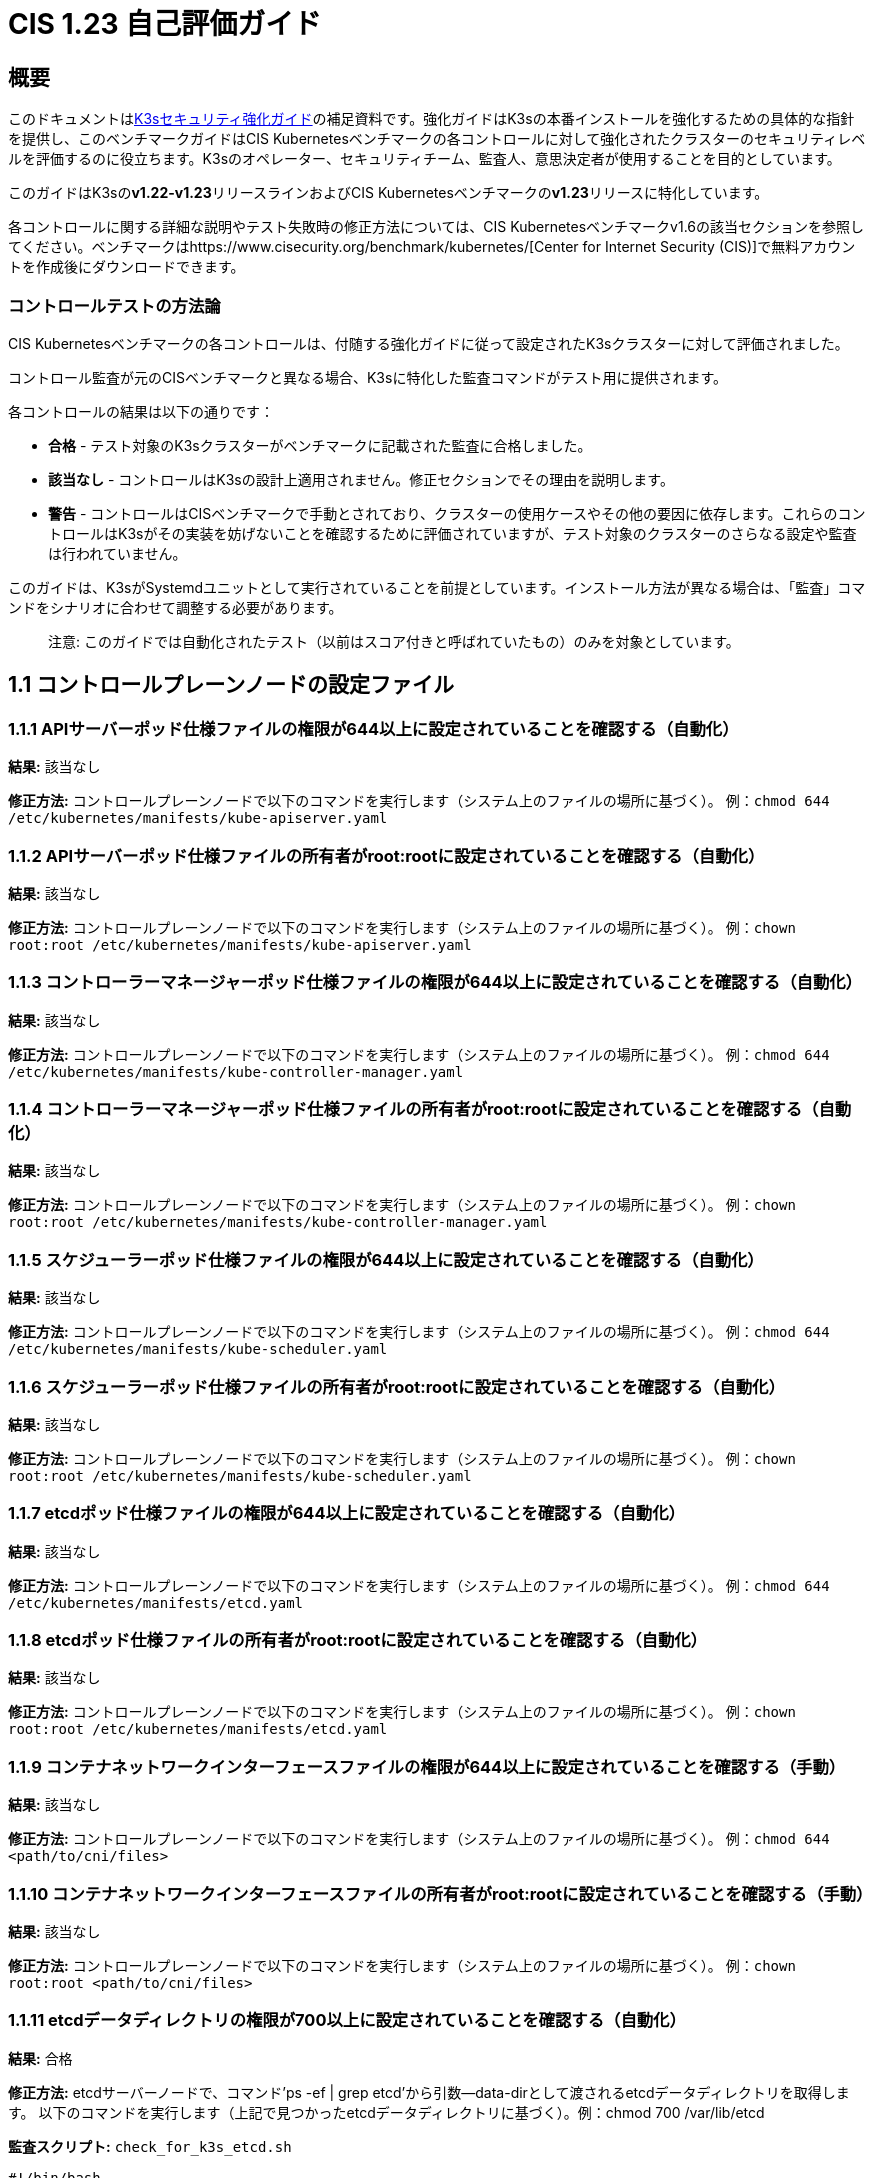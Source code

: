 = CIS 1.23 自己評価ガイド

== 概要

このドキュメントはxref:./hardening-guide.adoc[K3sセキュリティ強化ガイド]の補足資料です。強化ガイドはK3sの本番インストールを強化するための具体的な指針を提供し、このベンチマークガイドはCIS Kubernetesベンチマークの各コントロールに対して強化されたクラスターのセキュリティレベルを評価するのに役立ちます。K3sのオペレーター、セキュリティチーム、監査人、意思決定者が使用することを目的としています。

このガイドはK3sの**v1.22-v1.23**リリースラインおよびCIS Kubernetesベンチマークの**v1.23**リリースに特化しています。

各コントロールに関する詳細な説明やテスト失敗時の修正方法については、CIS Kubernetesベンチマークv1.6の該当セクションを参照してください。ベンチマークはhttps://www.cisecurity.org/benchmark/kubernetes/[Center for Internet Security (CIS)]で無料アカウントを作成後にダウンロードできます。

=== コントロールテストの方法論

CIS Kubernetesベンチマークの各コントロールは、付随する強化ガイドに従って設定されたK3sクラスターに対して評価されました。

コントロール監査が元のCISベンチマークと異なる場合、K3sに特化した監査コマンドがテスト用に提供されます。

各コントロールの結果は以下の通りです：

* *合格* - テスト対象のK3sクラスターがベンチマークに記載された監査に合格しました。
* *該当なし* - コントロールはK3sの設計上適用されません。修正セクションでその理由を説明します。
* *警告* - コントロールはCISベンチマークで手動とされており、クラスターの使用ケースやその他の要因に依存します。これらのコントロールはK3sがその実装を妨げないことを確認するために評価されていますが、テスト対象のクラスターのさらなる設定や監査は行われていません。

このガイドは、K3sがSystemdユニットとして実行されていることを前提としています。インストール方法が異なる場合は、「監査」コマンドをシナリオに合わせて調整する必要があります。

____
注意: このガイドでは``自動化された``テスト（以前は``スコア付き``と呼ばれていたもの）のみを対象としています。
____

== 1.1 コントロールプレーンノードの設定ファイル

=== 1.1.1 APIサーバーポッド仕様ファイルの権限が644以上に設定されていることを確認する（自動化）

*結果:* 該当なし

*修正方法:*
コントロールプレーンノードで以下のコマンドを実行します（システム上のファイルの場所に基づく）。
例：`chmod 644 /etc/kubernetes/manifests/kube-apiserver.yaml`

=== 1.1.2 APIサーバーポッド仕様ファイルの所有者がroot:rootに設定されていることを確認する（自動化）

*結果:* 該当なし

*修正方法:*
コントロールプレーンノードで以下のコマンドを実行します（システム上のファイルの場所に基づく）。
例：`chown root:root /etc/kubernetes/manifests/kube-apiserver.yaml`

=== 1.1.3 コントローラーマネージャーポッド仕様ファイルの権限が644以上に設定されていることを確認する（自動化）

*結果:* 該当なし

*修正方法:*
コントロールプレーンノードで以下のコマンドを実行します（システム上のファイルの場所に基づく）。
例：`chmod 644 /etc/kubernetes/manifests/kube-controller-manager.yaml`

=== 1.1.4 コントローラーマネージャーポッド仕様ファイルの所有者がroot:rootに設定されていることを確認する（自動化）

*結果:* 該当なし

*修正方法:*
コントロールプレーンノードで以下のコマンドを実行します（システム上のファイルの場所に基づく）。
例：`chown root:root /etc/kubernetes/manifests/kube-controller-manager.yaml`

=== 1.1.5 スケジューラーポッド仕様ファイルの権限が644以上に設定されていることを確認する（自動化）

*結果:* 該当なし

*修正方法:*
コントロールプレーンノードで以下のコマンドを実行します（システム上のファイルの場所に基づく）。
例：`chmod 644 /etc/kubernetes/manifests/kube-scheduler.yaml`

=== 1.1.6 スケジューラーポッド仕様ファイルの所有者がroot:rootに設定されていることを確認する（自動化）

*結果:* 該当なし

*修正方法:*
コントロールプレーンノードで以下のコマンドを実行します（システム上のファイルの場所に基づく）。
例：`chown root:root /etc/kubernetes/manifests/kube-scheduler.yaml`

=== 1.1.7 etcdポッド仕様ファイルの権限が644以上に設定されていることを確認する（自動化）

*結果:* 該当なし

*修正方法:*
コントロールプレーンノードで以下のコマンドを実行します（システム上のファイルの場所に基づく）。
例：`chmod 644 /etc/kubernetes/manifests/etcd.yaml`

=== 1.1.8 etcdポッド仕様ファイルの所有者がroot:rootに設定されていることを確認する（自動化）

*結果:* 該当なし

*修正方法:*
コントロールプレーンノードで以下のコマンドを実行します（システム上のファイルの場所に基づく）。
例：`chown root:root /etc/kubernetes/manifests/etcd.yaml`

=== 1.1.9 コンテナネットワークインターフェースファイルの権限が644以上に設定されていることを確認する（手動）

*結果:* 該当なし

*修正方法:*
コントロールプレーンノードで以下のコマンドを実行します（システム上のファイルの場所に基づく）。
例：`chmod 644 <path/to/cni/files>`

=== 1.1.10 コンテナネットワークインターフェースファイルの所有者がroot:rootに設定されていることを確認する（手動）

*結果:* 該当なし

*修正方法:*
コントロールプレーンノードで以下のコマンドを実行します（システム上のファイルの場所に基づく）。
例：`chown root:root <path/to/cni/files>`

=== 1.1.11 etcdデータディレクトリの権限が700以上に設定されていることを確認する（自動化）

*結果:* 合格

*修正方法:*
etcdサーバーノードで、コマンド'ps -ef | grep etcd'から引数--data-dirとして渡されるetcdデータディレクトリを取得します。
以下のコマンドを実行します（上記で見つかったetcdデータディレクトリに基づく）。例：chmod 700 /var/lib/etcd

*監査スクリプト:* `check_for_k3s_etcd.sh`

[,bash]
----
#!/bin/bash

# このスクリプトは、k3sが実際にetcdを実行していること（sqlite3などの他のデータベースではないこと）を確認してから要件をチェックします
set -eE

handle_error() {
    echo "false"
}

trap 'handle_error' ERR

if [[ "$(journalctl -D /var/log/journal -u k3s | grep 'Managed etcd cluster initializing' | grep -v grep | wc -l)" -gt 0 ]]; then
    case $1 in
        "1.1.11")
            echo $(stat -c %a /var/lib/rancher/k3s/server/db/etcd);;
        "1.2.29")
            echo $(journalctl -D /var/log/journal -u k3s | grep 'Running kube-apiserver' | tail -n1 | grep 'etcd-');;
        "2.1")
            echo $(grep -A 5 'client-transport-security' /var/lib/rancher/k3s/server/db/etcd/config | grep -E 'cert-file|key-file');;
        "2.2")
            echo $(grep -A 5 'client-transport-security' /var/lib/rancher/k3s/server/db/etcd/config | grep 'client-cert-auth');;
        "2.3")
            echo $(grep 'auto-tls' /var/lib/rancher/k3s/server/db/etcd/config);;
        "2.4")
            echo $(grep -A 5 'peer-transport-security' /var/lib/rancher/k3s/server/db/etcd/config | grep -E 'cert-file|key-file');;
        "2.5")
            echo $(grep -A 5 'peer-transport-security' /var/lib/rancher/k3s/server/db/etcd/config | grep 'client-cert-auth');;
        "2.6")
            echo $(grep 'peer-auto-tls' /var/lib/rancher/k3s/server/db/etcd/config);;
        "2.7")
            echo $(grep 'trusted-ca-file' /var/lib/rancher/k3s/server/db/etcd/config);;
    esac
else
# 別のデータベースが実行されている場合、スキャンに合格するために必要なものを返します
    case $1 in
        "1.1.11")
            echo "700";;
        "1.2.29")
            echo "--etcd-certfile AND --etcd-keyfile";;
        "2.1")
            echo "cert-file AND key-file";;
        "2.2")
            echo "--client-cert-auth=true";;
        "2.3")
            echo "false";;
        "2.4")
            echo "peer-cert-file AND peer-key-file";;
        "2.5")
            echo "--client-cert-auth=true";;
        "2.6")
            echo "--peer-auto-tls=false";;
        "2.7")
            echo "--trusted-ca-file";;
    esac
fi
----

*監査実行:*

[,bash]
----
./check_for_k3s_etcd.sh 1.1.11
----

*期待される結果*:

[,console]
----
'700' は '700' と等しい
----

*返された値*:

[,console]
----
700
----

=== 1.1.12 etcdデータディレクトリの所有者がetcd:etcdに設定されていることを確認する（自動化）

*結果:* 該当なし

*修正方法:*
etcdサーバーノードで、コマンド'ps -ef | grep etcd'から引数--data-dirとして渡されるetcdデータディレクトリを取得します。
以下のコマンドを実行します（上記で見つかったetcdデータディレクトリに基づく）。
例：chown etcd:etcd /var/lib/etcd

=== 1.1.13 admin.confファイルの権限が600以上に設定されていることを確認する（自動化）

*結果:* 該当なし

*修正方法:*
コントロールプレーンノードで以下のコマンドを実行します（システム上のファイルの場所に基づく）。
例：chmod 600 /var/lib/rancher/k3s/server/cred/admin.kubeconfig

=== 1.1.14 admin.confファイルの所有者がroot:rootに設定されていることを確認する（自動化）

*結果:* 合格

*修正方法:*
コントロールプレーンノードで以下のコマンドを実行します（システム上のファイルの場所に基づく）。
例：chown root:root /etc/kubernetes/admin.conf

*監査:*

[,bash]
----
/bin/sh -c 'if test -e /var/lib/rancher/k3s/server/cred/admin.kubeconfig; then stat -c %U:%G /var/lib/rancher/k3s/server/cred/admin.kubeconfig; fi'
----

*期待される結果*:

[,console]
----
'root:root' は 'root:root' と等しい
----

*返された値*:

[,console]
----
root:root
----

=== 1.1.15 scheduler.confファイルの権限が644以上に設定されていることを確認する（自動化）

*結果:* 合格

*修正方法:*
コントロールプレーンノードで以下のコマンドを実行します（システム上のファイルの場所に基づく）。
例：chmod 644 scheduler

*監査:*

[,bash]
----
/bin/sh -c 'if test -e /var/lib/rancher/k3s/server/cred/scheduler.kubeconfig; then stat -c permissions=%a /var/lib/rancher/k3s/server/cred/scheduler.kubeconfig; fi'
----

*期待される結果*:

[,console]
----
permissionsは644の権限を持ち、期待される権限は644以上
----

*返された値*:

[,console]
----
permissions=644
----

=== 1.1.16 scheduler.confファイルの所有者がroot:rootに設定されていることを確認する（自動化）

*結果:* 合格

*修正方法:*
コントロールプレーンノードで以下のコマンドを実行します（システム上のファイルの場所に基づく）。
例えば、`chown root:root scheduler`

**監査:**

[,bash]
----
/bin/sh -c 'if test -e /var/lib/rancher/k3s/server/cred/scheduler.kubeconfig; then stat -c %U:%G /var/lib/rancher/k3s/server/cred/scheduler.kubeconfig; fi'
----

*期待される結果*:

[,console]
----
'root:root' が存在する
----

*返された値*:

[,console]
----
root:root
----

=== 1.1.17 コントローラーマネージャー.confファイルのパーミッションが644またはそれ以上に制限されていることを確認する（自動化）

*結果:* 合格

*修正方法:*
コントロールプレーンノードで以下のコマンドを実行します（システム上のファイルの場所に基づく）。
例えば、
chmod 644 controllermanager

*監査:*

[,bash]
----
/bin/sh -c 'if test -e /var/lib/rancher/k3s/server/cred/controller.kubeconfig; then stat -c permissions=%a /var/lib/rancher/k3s/server/cred/controller.kubeconfig; fi'
----

*期待される結果*:

[,console]
----
permissions が644のパーミッションを持ち、期待されるパーミッションは644またはそれ以上に制限されている
----

*返された値*:

[,console]
----
permissions=644
----

=== 1.1.18 コントローラーマネージャー.confファイルの所有者がroot:rootに設定されていることを確認する（自動化）

*結果:* 合格

*修正方法:*
コントロールプレーンノードで以下のコマンドを実行します（システム上のファイルの場所に基づく）。
例えば、
chown root:root controllermanager

*監査:*

[,bash]
----
stat -c %U:%G /var/lib/rancher/k3s/server/tls
----

*期待される結果*:

[,console]
----
'root:root' が 'root:root' と等しい
----

*返された値*:

[,console]
----
root:root
----

=== 1.1.19 Kubernetes PKIディレクトリおよびファイルの所有者がroot:rootに設定されていることを確認する（自動化）

*結果:* 合格

*修正方法:*
コントロールプレーンノードで以下のコマンドを実行します（システム上のファイルの場所に基づく）。
例えば、
chown -R root:root /etc/kubernetes/pki/

*監査:*

[,bash]
----
find /var/lib/rancher/k3s/server/tls | xargs stat -c %U:%G
----

*期待される結果*:

[,console]
----
'root:root' が存在する
----

*返された値*:

[,console]
----
root:root root:root root:root root:root root:root root:root root:root root:root root:root root:root root:root root:root root:root root:root root:root root:root root:root root:root root:root root:root root:root root:root root:root root:root root:root root:root root:root root:root root:root root:root root:root root:root root:root root:root root:root root:root root:root root:root root:root root:root root:root root:root root:root root:root root:root root:root root:root root:root root:root root:root root:root root:root root:root
----

=== 1.1.20 Kubernetes PKI証明書ファイルのパーミッションが644またはそれ以上に制限されていることを確認する（手動）

*結果:* 警告

*修正方法:*
コントロールプレーンノードで以下のコマンドを実行します（システム上のファイルの場所に基づく）。
例えば、
chmod -R 644 /etc/kubernetes/pki/*.crt

*監査:*

[,bash]
----
stat -c %n %a /var/lib/rancher/k3s/server/tls/*.crt
----

=== 1.1.21 Kubernetes PKIキーのファイルパーミッションが600に設定されていることを確認する（手動）

*結果:* 警告

*修正方法:*
コントロールプレーンノードで以下のコマンドを実行します（システム上のファイルの場所に基づく）。
例えば、
chmod -R 600 /etc/kubernetes/pki/*.key

*監査:*

[,bash]
----
stat -c %n %a /var/lib/rancher/k3s/server/tls/*.key
----

== 1.2 APIサーバー

=== 1.2.1 --anonymous-auth引数がfalseに設定されていることを確認する（手動）

*結果:* 警告

*修正方法:*
コントロールプレーンノードのAPIサーバーポッド仕様ファイル /etc/kubernetes/manifests/kube-apiserver.yaml を編集し、以下のパラメータを設定します。
--anonymous-auth=false

*監査:*

[,bash]
----
journalctl -D /var/log/journal -u k3s | grep 'Running kube-apiserver' | tail -n1 | grep 'anonymous-auth'
----

=== 1.2.2 --token-auth-fileパラメータが設定されていないことを確認する（自動化）

*結果:* 合格

*修正方法:*
ドキュメントに従って認証のための代替メカニズムを構成します。その後、コントロールプレーンノードのAPIサーバーポッド仕様ファイル /etc/kubernetes/manifests/kube-apiserver.yaml を編集し、`--token-auth-file=<filename>` パラメータを削除します。

*監査:*

[,bash]
----
/bin/ps -ef | grep containerd | grep -v grep
----

*期待される結果*:

[,console]
----
'--token-auth-file' が存在しない
----

*返された値*:

[,console]
----
root 1616 1600 6 13:26 ? 00:01:28 containerd -c /var/lib/rancher/k3s/agent/etc/containerd/config.toml -a /run/k3s/containerd/containerd.sock --state /run/k3s/containerd --root /var/lib/rancher/k3s/agent/containerd root 2318 1 0 13:27 ? 00:00:00 /var/lib/rancher/k3s/data/577968fa3d58539cc4265245941b7be688833e6bf5ad7869fa2afe02f15f1cd2/bin/containerd-shim-runc-v2 -namespace k8s.io -id b41ec3297be4625c2406ad8b7b4f8b91cddd60850c420050c4c3273f809b3e7e -address /run/k3s/containerd/containerd.sock root 2341 1 0 13:27 ? 00:00:00 /var/lib/rancher/k3s/data/577968fa3d58539cc4265245941b7be688833e6bf5ad7869fa2afe02f15f1cd2/bin/containerd-shim-runc-v2 -namespace k8s.io -id e7999a65ae0a4e9969f32317ec48ae4f7071b62f92e5236696737973be77c2e1 -address /run/k3s/containerd/containerd.sock root 3199 1 0 13:27 ? 00:00:00 /var/lib/rancher/k3s/data/577968fa3d58539cc4265245941b7be688833e6bf5ad7869fa2afe02f15f1cd2/bin/containerd-shim-runc-v2 -namespace k8s.io -id 90c4e63d6ee29d40a48c2fdaf2738c2472cba1139dde8a550466c452184f8528 -address /run/k3s/containerd/containerd.sock root 3923 1 0 13:27 ? 00:00:00 /var/lib/rancher/k3s/data/577968fa3d58539cc4265245941b7be688833e6bf5ad7869fa2afe02f15f1cd2/bin/containerd-shim-runc-v2 -namespace k8s.io -id be5f4b9bd1ed9239362b7000b47f353acb8bc8ca52a9c9145cba0e902ec1c4b9 -address /run/k3s/containerd/containerd.sock root 4559 1 0 13:28 ? 00:00:00 /var/lib/rancher/k3s/data/577968fa3d58539cc4265245941b7be688833e6bf5ad7869fa2afe02f15f1cd2/bin/containerd-shim-runc-v2 -namespace k8s.io -id 04cd40ea6b6078797f177c902c89412c70e523ad2a687a62829bf1d16ff0e19c -address /run/k3s/containerd/containerd.sock root 4647 1 0 13:28 ? 00:00:00 /var/lib/rancher/k3s/data/577968fa3d58539cc4265245941b7be688833e6bf5ad7869fa2afe02f15f1cd2/bin/containerd-shim-runc-v2 -namespace k8s.io -id 48f37a480315b6adce2d2a5c5d67a85412dd0ba7a2e82816434e0deb9fa75de9 -address /run/k3s/containerd/containerd.sock root 6610 1 0 13:47 ? 00:00:00 /var/lib/rancher/k3s/data/577968fa3d58539cc4265245941b7be688833e6bf5ad7869fa2afe02f15f1cd2/bin/containerd-shim-runc-v2 -namespace k8s.io -id 1cf71c22f568468055e517ab363437c0e54e45274c64024d337cc5bcce66341d -address /run/k3s/containerd/containerd.sock
----

=== 1.2.3 --DenyServiceExternalIPsが設定されていないことを確認する（自動化）

*結果:* 合格

*修正方法:*
コントロールプレーンノードのAPIサーバーポッド仕様ファイル /etc/kubernetes/manifests/kube-apiserver.yaml を編集し、`DenyServiceExternalIPs` を有効なアドミッションプラグインから削除します。

*監査:*

[,bash]
----
/bin/ps -ef | grep containerd | grep -v grep
----

*期待される結果*:

[,console]
----
'--enable-admission-plugins' が存在する または '--enable-admission-plugins' が存在しない
----

*返された値*:

[,console]
----
root 1616 1600 6 13:26 ? 00:01:28 containerd -c /var/lib/rancher/k3s/agent/etc/containerd/config.toml -a /run/k3s/containerd/containerd.sock --state /run/k3s/containerd --root /var/lib/rancher/k3s/agent/containerd root 2318 1 0 13:27 ? 00:00:00 /var/lib/rancher/k3s/data/577968fa3d58539cc4265245941b7be688833e6bf5ad7869fa2afe02f15f1cd2/bin/containerd-shim-runc-v2 -namespace k8s.io -id b41ec3297be4625c2406ad8b7b4f8b91cddd60850c420050c4c3273f809b3e7e -address /run/k3s/containerd/containerd.sock root 2341 1 0 13:27 ? 00:00:00 /var/lib/rancher/k3s/data/577968fa3d58539cc4265245941b7be688833e6bf5ad7869fa2afe02f15f1cd2/bin/containerd-shim-runc-v2 -namespace k8s.io -id e7999a65ae0a4e9969f32317ec48ae4f7071b62f92e5236696737973be77c2e1 -address /run/k3s/containerd/containerd.sock root 3199 1 0 13:27 ? 00:00:00 /var/lib/rancher/k3s/data/577968fa3d58539cc4265245941b7be688833e6bf5ad7869fa2afe02f15f1cd2/bin/containerd-shim-runc-v2 -namespace k8s.io -id 90c4e63d6ee29d40a48c2fdaf2738c2472cba1139dde8a550466c452184f8528 -address /run/k3s/containerd/containerd.sock root 3923 1 0 13:27 ? 00:00:00 /var/lib/rancher/k3s/data/577968fa3d58539cc4265245941b7be688833e6bf5ad7869fa2afe02f15f1cd2/bin/containerd-shim-runc-v2 -namespace k8s.io -id be5f4b9bd1ed9239362b7000b47f353acb8bc8ca52a9c9145cba0e902ec1c4b9 -address /run/k3s/containerd/containerd.sock root 4559 1 0 13:28 ? 00:00:00 /var/lib/rancher/k3s/data/577968fa3d58539cc4265245941b7be688833e6bf5ad7869fa2afe02f15f1cd2/bin/containerd-shim-runc-v2 -namespace k8s.io -id 04cd40ea6b6078797f177c902c89412c70e523ad2a687a62829bf1d16ff0e19c -address /run/k3s/containerd/containerd.sock root 4647 1 0 13:28 ? 00:00:00 /var/lib/rancher/k3s/data/577968fa3d58539cc4265245941b7be688833e6bf5ad7869fa2afe02f15f1cd2/bin/containerd-shim-runc-v2 -namespace k8s.io -id 48f37a480315b6adce2d2a5c5d67a85412dd0ba7a2e82816434e0deb9fa75de9 -address /run/k3s/containerd/containerd.sock root 6610 1 0 13:47 ? 00:00:00 /var/lib/rancher/k3s/data/577968fa3d58539cc4265245941b7be688833e6bf5ad7869fa2afe02f15f1cd2/bin/containerd-shim-runc-v2 -namespace k8s.io -id 1cf71c22f568468055e517ab363437c0e54e45274c64024d337cc5bcce66341d -address /run/k3s/containerd/containerd.sock
----

=== 1.2.4 --kubelet-https引数がtrueに設定されていることを確認する（自動化）

*結果:* 該当なし

*修正方法:*
コントロールプレーンノードのAPIサーバーポッド仕様ファイル /etc/kubernetes/manifests/kube-apiserver.yaml を編集し、--kubelet-httpsパラメータを削除します。

=== 1.2.5 --kubelet-client-certificateおよび--kubelet-client-key引数が適切に設定されていることを確認する（自動化）

*結果:* 合格

*修正方法:*
Kubernetesのドキュメントに従って、apiserverとkubelets間のTLS接続を設定します。その後、コントロールプレーンノードのAPIサーバーポッド仕様ファイル /etc/kubernetes/manifests/kube-apiserver.yaml を編集し、以下のようにkubeletクライアント証明書とキーのパラメータを設定します。

----
--kubelet-client-certificate=<path/to/client-certificate-file>
--kubelet-client-key=<path/to/client-key-file>
----

*監査:*

[,bash]
----
journalctl -D /var/log/journal -u k3s | grep 'Running kube-apiserver' | tail -n1 | grep 'kubelet-certificate-authority'
----

*期待される結果*:

[,console]
----
'--kubelet-client-certificate' が存在し、'--kubelet-client-key' が存在する
----

*返された値*:

[,console]
----
Sep 13 13:26:40 k3s-123-cis-pool3-b403f678-bzdg5 k3s[1600]: time="2022-09-13T13:26:40Z" level=info msg="Running kube-apiserver --advertise-address=172.31.0.140 --advertise-port=6443 --allow-privileged=true --anonymous-auth=false --api-audiences=https://kubernetes.default.svc.cluster.local,k3s --authorization-mode=Node,RBAC --bind-address=127.0.0.1 --cert-dir=/var/lib/rancher/k3s/server/tls/temporary-certs --client-ca-file=/var/lib/rancher/k3s/server/tls/client-ca.crt --egress-selector-config-file=/var/lib/rancher/k3s/server/etc/egress-selector-config.yaml --enable-admission-plugins=NodeRestriction --enable-aggregator-routing=true --etcd-cafile=/var/lib/rancher/k3s/server/tls/etcd/server-ca.crt --etcd-certfile=/var/lib/rancher/k3s/server/tls/etcd/client.crt --etcd-keyfile=/var/lib/rancher/k3s/server/tls/etcd/client.key --etcd-servers=https://127.0.0.1:2379 --feature-gates=JobTrackingWithFinalizers=true --kubelet-certificate-authority=/var/lib/rancher/k3s/server/tls/server-ca.crt --kubelet-client-certificate=/var/lib/rancher/k3s/server/tls/client-kube-apiserver.crt --kubelet-client-key=/var/lib/rancher/k3s/server/tls/client-kube-apiserver.key --kubelet-preferred-address-types=InternalIP,ExternalIP,Hostname --profiling=false --proxy-client-cert-file=/var/lib/rancher/k3s/server/tls/client-auth-proxy.crt --proxy-client-key-file=/var/lib/rancher/k3s/server/tls/client-auth-proxy.key --requestheader-allowed-names=system:auth-proxy --requestheader-client-ca-file=/var/lib/rancher/k3s/server/tls/request-header-ca.crt --requestheader-extra-headers-prefix=X-Remote-Extra- --requestheader-group-headers=X-Remote-Group --requestheader-username-headers=X-Remote-User --secure-port=6444 --service-account-issuer=https://kubernetes.default.svc.cluster.local --service-account-key-file=/var/lib/rancher/k3s/server/tls/service.key --service-account-signing-key-file=/var/lib/rancher/k3s/server/tls/service.key --service-cluster-ip-range=10.43.0.0/16 --service-node-port-range=30000-32767 --storage-backend=etcd3 --tls-cert-file=/var/lib/rancher/k3s/server/tls/serving-kube-apiserver.crt --tls-private-key-file=/var/lib/rancher/k3s/server/tls/serving-kube-apiserver.key"
----

=== 1.2.6 Ensure that the --kubelet-certificate-authority argument is set as appropriate (Automated)

*Result:* pass

*Remediation:*
Follow the Kubernetes documentation and setup the TLS connection between
the apiserver and kubelets. Then, edit the API server pod specification file
/etc/kubernetes/manifests/kube-apiserver.yaml on the control plane node and set the
--kubelet-certificate-authority parameter to the path to the cert file for the certificate authority
`--kubelet-certificate-authority=<ca-string>`.

*Audit:*

[,bash]
----
journalctl -D /var/log/journal -u k3s | grep 'Running kube-apiserver' | tail -n1 | grep 'kubelet-certificate-authority'
----

*Expected Result*:

[,console]
----
'--kubelet-certificate-authority' is present
----

*Returned Value*:

[,console]
----
Sep 13 13:26:40 k3s-123-cis-pool3-b403f678-bzdg5 k3s[1600]: time="2022-09-13T13:26:40Z" level=info msg="Running kube-apiserver --advertise-address=172.31.0.140 --advertise-port=6443 --allow-privileged=true --anonymous-auth=false --api-audiences=https://kubernetes.default.svc.cluster.local,k3s --authorization-mode=Node,RBAC --bind-address=127.0.0.1 --cert-dir=/var/lib/rancher/k3s/server/tls/temporary-certs --client-ca-file=/var/lib/rancher/k3s/server/tls/client-ca.crt --egress-selector-config-file=/var/lib/rancher/k3s/server/etc/egress-selector-config.yaml --enable-admission-plugins=NodeRestriction --enable-aggregator-routing=true --etcd-cafile=/var/lib/rancher/k3s/server/tls/etcd/server-ca.crt --etcd-certfile=/var/lib/rancher/k3s/server/tls/etcd/client.crt --etcd-keyfile=/var/lib/rancher/k3s/server/tls/etcd/client.key --etcd-servers=https://127.0.0.1:2379 --feature-gates=JobTrackingWithFinalizers=true --kubelet-certificate-authority=/var/lib/rancher/k3s/server/tls/server-ca.crt --kubelet-client-certificate=/var/lib/rancher/k3s/server/tls/client-kube-apiserver.crt --kubelet-client-key=/var/lib/rancher/k3s/server/tls/client-kube-apiserver.key --kubelet-preferred-address-types=InternalIP,ExternalIP,Hostname --profiling=false --proxy-client-cert-file=/var/lib/rancher/k3s/server/tls/client-auth-proxy.crt --proxy-client-key-file=/var/lib/rancher/k3s/server/tls/client-auth-proxy.key --requestheader-allowed-names=system:auth-proxy --requestheader-client-ca-file=/var/lib/rancher/k3s/server/tls/request-header-ca.crt --requestheader-extra-headers-prefix=X-Remote-Extra- --requestheader-group-headers=X-Remote-Group --requestheader-username-headers=X-Remote-User --secure-port=6444 --service-account-issuer=https://kubernetes.default.svc.cluster.local --service-account-key-file=/var/lib/rancher/k3s/server/tls/service.key --service-account-signing-key-file=/var/lib/rancher/k3s/server/tls/service.key --service-cluster-ip-range=10.43.0.0/16 --service-node-port-range=30000-32767 --storage-backend=etcd3 --tls-cert-file=/var/lib/rancher/k3s/server/tls/serving-kube-apiserver.crt --tls-private-key-file=/var/lib/rancher/k3s/server/tls/serving-kube-apiserver.key"
----

=== 1.2.7 Ensure that the --authorization-mode argument is not set to AlwaysAllow (Automated)

*Result:* pass

*Remediation:*
Edit the API server pod specification file /etc/kubernetes/manifests/kube-apiserver.yaml
on the control plane node and set the --authorization-mode parameter to values other than AlwaysAllow.
One such example could be as below.
--authorization-mode=RBAC

*Audit:*

[,bash]
----
journalctl -D /var/log/journal -u k3s | grep 'Running kube-apiserver' | tail -n1 | grep 'authorization-mode'
----

*Expected Result*:

[,console]
----
'--authorization-mode' does not have 'AlwaysAllow'
----

*Returned Value*:

[,console]
----
Sep 13 13:26:40 k3s-123-cis-pool3-b403f678-bzdg5 k3s[1600]: time="2022-09-13T13:26:40Z" level=info msg="Running kube-apiserver --advertise-address=172.31.0.140 --advertise-port=6443 --allow-privileged=true --anonymous-auth=false --api-audiences=https://kubernetes.default.svc.cluster.local,k3s --authorization-mode=Node,RBAC --bind-address=127.0.0.1 --cert-dir=/var/lib/rancher/k3s/server/tls/temporary-certs --client-ca-file=/var/lib/rancher/k3s/server/tls/client-ca.crt --egress-selector-config-file=/var/lib/rancher/k3s/server/etc/egress-selector-config.yaml --enable-admission-plugins=NodeRestriction --enable-aggregator-routing=true --etcd-cafile=/var/lib/rancher/k3s/server/tls/etcd/server-ca.crt --etcd-certfile=/var/lib/rancher/k3s/server/tls/etcd/client.crt --etcd-keyfile=/var/lib/rancher/k3s/server/tls/etcd/client.key --etcd-servers=https://127.0.0.1:2379 --feature-gates=JobTrackingWithFinalizers=true --kubelet-certificate-authority=/var/lib/rancher/k3s/server/tls/server-ca.crt --kubelet-client-certificate=/var/lib/rancher/k3s/server/tls/client-kube-apiserver.crt --kubelet-client-key=/var/lib/rancher/k3s/server/tls/client-kube-apiserver.key --kubelet-preferred-address-types=InternalIP,ExternalIP,Hostname --profiling=false --proxy-client-cert-file=/var/lib/rancher/k3s/server/tls/client-auth-proxy.crt --proxy-client-key-file=/var/lib/rancher/k3s/server/tls/client-auth-proxy.key --requestheader-allowed-names=system:auth-proxy --requestheader-client-ca-file=/var/lib/rancher/k3s/server/tls/request-header-ca.crt --requestheader-extra-headers-prefix=X-Remote-Extra- --requestheader-group-headers=X-Remote-Group --requestheader-username-headers=X-Remote-User --secure-port=6444 --service-account-issuer=https://kubernetes.default.svc.cluster.local --service-account-key-file=/var/lib/rancher/k3s/server/tls/service.key --service-account-signing-key-file=/var/lib/rancher/k3s/server/tls/service.key --service-cluster-ip-range=10.43.0.0/16 --service-node-port-range=30000-32767 --storage-backend=etcd3 --tls-cert-file=/var/lib/rancher/k3s/server/tls/serving-kube-apiserver.crt --tls-private-key-file=/var/lib/rancher/k3s/server/tls/serving-kube-apiserver.key"
----

=== 1.2.8 Ensure that the --authorization-mode argument includes Node (Automated)

*Result:* pass

*Remediation:*
Edit the API server pod specification file /etc/kubernetes/manifests/kube-apiserver.yaml
on the control plane node and set the --authorization-mode parameter to a value that includes Node.
--authorization-mode=Node,RBAC

*Audit:*

[,bash]
----
journalctl -D /var/log/journal -u k3s | grep 'Running kube-apiserver' | tail -n1 | grep 'authorization-mode'
----

*Expected Result*:

[,console]
----
'--authorization-mode' has 'Node'
----

*Returned Value*:

[,console]
----
Sep 13 13:26:40 k3s-123-cis-pool3-b403f678-bzdg5 k3s[1600]: time="2022-09-13T13:26:40Z" level=info msg="Running kube-apiserver --advertise-address=172.31.0.140 --advertise-port=6443 --allow-privileged=true --anonymous-auth=false --api-audiences=https://kubernetes.default.svc.cluster.local,k3s --authorization-mode=Node,RBAC --bind-address=127.0.0.1 --cert-dir=/var/lib/rancher/k3s/server/tls/temporary-certs --client-ca-file=/var/lib/rancher/k3s/server/tls/client-ca.crt --egress-selector-config-file=/var/lib/rancher/k3s/server/etc/egress-selector-config.yaml --enable-admission-plugins=NodeRestriction --enable-aggregator-routing=true --etcd-cafile=/var/lib/rancher/k3s/server/tls/etcd/server-ca.crt --etcd-certfile=/var/lib/rancher/k3s/server/tls/etcd/client.crt --etcd-keyfile=/var/lib/rancher/k3s/server/tls/etcd/client.key --etcd-servers=https://127.0.0.1:2379 --feature-gates=JobTrackingWithFinalizers=true --kubelet-certificate-authority=/var/lib/rancher/k3s/server/tls/server-ca.crt --kubelet-client-certificate=/var/lib/rancher/k3s/server/tls/client-kube-apiserver.crt --kubelet-client-key=/var/lib/rancher/k3s/server/tls/client-kube-apiserver.key --kubelet-preferred-address-types=InternalIP,ExternalIP,Hostname --profiling=false --proxy-client-cert-file=/var/lib/rancher/k3s/server/tls/client-auth-proxy.crt --proxy-client-key-file=/var/lib/rancher/k3s/server/tls/client-auth-proxy.key --requestheader-allowed-names=system:auth-proxy --requestheader-client-ca-file=/var/lib/rancher/k3s/server/tls/request-header-ca.crt --requestheader-extra-headers-prefix=X-Remote-Extra- --requestheader-group-headers=X-Remote-Group --requestheader-username-headers=X-Remote-User --secure-port=6444 --service-account-issuer=https://kubernetes.default.svc.cluster.local --service-account-key-file=/var/lib/rancher/k3s/server/tls/service.key --service-account-signing-key-file=/var/lib/rancher/k3s/server/tls/service.key --service-cluster-ip-range=10.43.0.0/16 --service-node-port-range=30000-32767 --storage-backend=etcd3 --tls-cert-file=/var/lib/rancher/k3s/server/tls/serving-kube-apiserver.crt --tls-private-key-file=/var/lib/rancher/k3s/server/tls/serving-kube-apiserver.key"
----

=== 1.2.6 Ensure that the --kubelet-certificate-authority argument is set as appropriate (Automated)

*Result:* pass

*Remediation:*
Follow the Kubernetes documentation and setup the TLS connection between
the apiserver and kubelets. Then, edit the API server pod specification file
/etc/kubernetes/manifests/kube-apiserver.yaml on the control plane node and set the
--kubelet-certificate-authority parameter to the path to the cert file for the certificate authority
`--kubelet-certificate-authority=<ca-string>`.

*Audit:*

[,bash]
----
journalctl -D /var/log/journal -u k3s | grep 'Running kube-apiserver' | tail -n1 | grep 'kubelet-certificate-authority'
----

*Expected Result*:

[,console]
----
'--kubelet-certificate-authority' is present
----

*Returned Value*:

[,console]
----
Sep 13 13:26:40 k3s-123-cis-pool3-b403f678-bzdg5 k3s[1600]: time="2022-09-13T13:26:40Z" level=info msg="Running kube-apiserver --advertise-address=172.31.0.140 --advertise-port=6443 --allow-privileged=true --anonymous-auth=false --api-audiences=https://kubernetes.default.svc.cluster.local,k3s --authorization-mode=Node,RBAC --bind-address=127.0.0.1 --cert-dir=/var/lib/rancher/k3s/server/tls/temporary-certs --client-ca-file=/var/lib/rancher/k3s/server/tls/client-ca.crt --egress-selector-config-file=/var/lib/rancher/k3s/server/etc/egress-selector-config.yaml --enable-admission-plugins=NodeRestriction --enable-aggregator-routing=true --etcd-cafile=/var/lib/rancher/k3s/server/tls/etcd/server-ca.crt --etcd-certfile=/var/lib/rancher/k3s/server/tls/etcd/client.crt --etcd-keyfile=/var/lib/rancher/k3s/server/tls/etcd/client.key --etcd-servers=https://127.0.0.1:2379 --feature-gates=JobTrackingWithFinalizers=true --kubelet-certificate-authority=/var/lib/rancher/k3s/server/tls/server-ca.crt --kubelet-client-certificate=/var/lib/rancher/k3s/server/tls/client-kube-apiserver.crt --kubelet-client-key=/var/lib/rancher/k3s/server/tls/client-kube-apiserver.key --kubelet-preferred-address-types=InternalIP,ExternalIP,Hostname --profiling=false --proxy-client-cert-file=/var/lib/rancher/k3s/server/tls/client-auth-proxy.crt --proxy-client-key-file=/var/lib/rancher/k3s/server/tls/client-auth-proxy.key --requestheader-allowed-names=system:auth-proxy --requestheader-client-ca-file=/var/lib/rancher/k3s/server/tls/request-header-ca.crt --requestheader-extra-headers-prefix=X-Remote-Extra- --requestheader-group-headers=X-Remote-Group --requestheader-username-headers=X-Remote-User --secure-port=6444 --service-account-issuer=https://kubernetes.default.svc.cluster.local --service-account-key-file=/var/lib/rancher/k3s/server/tls/service.key --service-account-signing-key-file=/var/lib/rancher/k3s/server/tls/service.key --service-cluster-ip-range=10.43.0.0/16 --service-node-port-range=30000-32767 --storage-backend=etcd3 --tls-cert-file=/var/lib/rancher/k3s/server/tls/serving-kube-apiserver.crt --tls-private-key-file=/var/lib/rancher/k3s/server/tls/serving-kube-apiserver.key"
----

=== 1.2.7 Ensure that the --authorization-mode argument is not set to AlwaysAllow (Automated)

*Result:* pass

*Remediation:*
Edit the API server pod specification file /etc/kubernetes/manifests/kube-apiserver.yaml
on the control plane node and set the --authorization-mode parameter to values other than AlwaysAllow.
One such example could be as below.
--authorization-mode=RBAC

*Audit:*

[,bash]
----
journalctl -D /var/log/journal -u k3s | grep 'Running kube-apiserver' | tail -n1 | grep 'authorization-mode'
----

*Expected Result*:

[,console]
----
'--authorization-mode' does not have 'AlwaysAllow'
----

*Returned Value*:

[,console]
----
Sep 13 13:26:40 k3s-123-cis-pool3-b403f678-bzdg5 k3s[1600]: time="2022-09-13T13:26:40Z" level=info msg="Running kube-apiserver --advertise-address=172.31.0.140 --advertise-port=6443 --allow-privileged=true --anonymous-auth=false --api-audiences=https://kubernetes.default.svc.cluster.local,k3s --authorization-mode=Node,RBAC --bind-address=127.0.0.1 --cert-dir=/var/lib/rancher/k3s/server/tls/temporary-certs --client-ca-file=/var/lib/rancher/k3s/server/tls/client-ca.crt --egress-selector-config-file=/var/lib/rancher/k3s/server/etc/egress-selector-config.yaml --enable-admission-plugins=NodeRestriction --enable-aggregator-routing=true --etcd-cafile=/var/lib/rancher/k3s/server/tls/etcd/server-ca.crt --etcd-certfile=/var/lib/rancher/k3s/server/tls/etcd/client.crt --etcd-keyfile=/var/lib/rancher/k3s/server/tls/etcd/client.key --etcd-servers=https://127.0.0.1:2379 --feature-gates=JobTrackingWithFinalizers=true --kubelet-certificate-authority=/var/lib/rancher/k3s/server/tls/server-ca.crt --kubelet-client-certificate=/var/lib/rancher/k3s/server/tls/client-kube-apiserver.crt --kubelet-client-key=/var/lib/rancher/k3s/server/tls/client-kube-apiserver.key --kubelet-preferred-address-types=InternalIP,ExternalIP,Hostname --profiling=false --proxy-client-cert-file=/var/lib/rancher/k3s/server/tls/client-auth-proxy.crt --proxy-client-key-file=/var/lib/rancher/k3s/server/tls/client-auth-proxy.key --requestheader-allowed-names=system:auth-proxy --requestheader-client-ca-file=/var/lib/rancher/k3s/server/tls/request-header-ca.crt --requestheader-extra-headers-prefix=X-Remote-Extra- --requestheader-group-headers=X-Remote-Group --requestheader-username-headers=X-Remote-User --secure-port=6444 --service-account-issuer=https://kubernetes.default.svc.cluster.local --service-account-key-file=/var/lib/rancher/k3s/server/tls/service.key --service-account-signing-key-file=/var/lib/rancher/k3s/server/tls/service.key --service-cluster-ip-range=10.43.0.0/16 --service-node-port-range=30000-32767 --storage-backend=etcd3 --tls-cert-file=/var/lib/rancher/k3s/server/tls/serving-kube-apiserver.crt --tls-private-key-file=/var/lib/rancher/k3s/server/tls/serving-kube-apiserver.key"
----

=== 1.2.9 Ensure that the --authorization-mode argument includes RBAC (Automated)

*結果:* 合格

*修正方法:*
コントロールプレーンノードのAPIサーバーポッド仕様ファイル /etc/kubernetes/manifests/kube-apiserver.yaml を編集し、--authorization-mode パラメータをRBACを含む値に設定します。例えば `--authorization-mode=Node,RBAC`。

*監査:*

[,bash]
----
journalctl -D /var/log/journal -u k3s | grep 'Running kube-apiserver' | tail -n1 | grep 'authorization-mode'
----

*期待される結果*:

[,console]
----
'--authorization-mode' に 'RBAC' が含まれている
----

*返された値*:

[,console]
----
Sep 13 13:26:40 k3s-123-cis-pool3-b403f678-bzdg5 k3s[1600]: time="2022-09-13T13:26:40Z" level=info msg="Running kube-apiserver --advertise-address=172.31.0.140 --advertise-port=6443 --allow-privileged=true --anonymous-auth=false --api-audiences=https://kubernetes.default.svc.cluster.local,k3s --authorization-mode=Node,RBAC --bind-address=127.0.0.1 --cert-dir=/var/lib/rancher/k3s/server/tls/temporary-certs --client-ca-file=/var/lib/rancher/k3s/server/tls/client-ca.crt --egress-selector-config-file=/var/lib/rancher/k3s/server/etc/egress-selector-config.yaml --enable-admission-plugins=NodeRestriction --enable-aggregator-routing=true --etcd-cafile=/var/lib/rancher/k3s/server/tls/etcd/server-ca.crt --etcd-certfile=/var/lib/rancher/k3s/server/tls/etcd/client.crt --etcd-keyfile=/var/lib/rancher/k3s/server/tls/etcd/client.key --etcd-servers=https://127.0.0.1:2379 --feature-gates=JobTrackingWithFinalizers=true --kubelet-certificate-authority=/var/lib/rancher/k3s/server/tls/server-ca.crt --kubelet-client-certificate=/var/lib/rancher/k3s/server/tls/client-kube-apiserver.crt --kubelet-client-key=/var/lib/rancher/k3s/server/tls/client-kube-apiserver.key --kubelet-preferred-address-types=InternalIP,ExternalIP,Hostname --profiling=false --proxy-client-cert-file=/var/lib/rancher/k3s/server/tls/client-auth-proxy.crt --proxy-client-key-file=/var/lib/rancher/k3s/server/tls/client-auth-proxy.key --requestheader-allowed-names=system:auth-proxy --requestheader-client-ca-file=/var/lib/rancher/k3s/server/tls/request-header-ca.crt --requestheader-extra-headers-prefix=X-Remote-Extra- --requestheader-group-headers=X-Remote-Group --requestheader-username-headers=X-Remote-User --secure-port=6444 --service-account-issuer=https://kubernetes.default.svc.cluster.local --service-account-key-file=/var/lib/rancher/k3s/server/tls/service.key --service-account-signing-key-file=/var/lib/rancher/k3s/server/tls/service.key --service-cluster-ip-range=10.43.0.0/16 --service-node-port-range=30000-32767 --storage-backend=etcd3 --tls-cert-file=/var/lib/rancher/k3s/server/tls/serving-kube-apiserver.crt --tls-private-key-file=/var/lib/rancher/k3s/server/tls/serving-kube-apiserver.key"
----

=== 1.2.10 Ensure that the admission control plugin EventRateLimit is set (Manual)

*結果:* 警告

*修正方法:*
Kubernetesのドキュメントに従い、設定ファイルに希望する制限を設定します。その後、APIサーバーポッド仕様ファイル /etc/kubernetes/manifests/kube-apiserver.yaml を編集し、以下のパラメータを設定します。

[,console]
----
--enable-admission-plugins=...,EventRateLimit,...
--admission-control-config-file=<path/to/configuration/file>
----

*監査:*

[,bash]
----
journalctl -D /var/log/journal -u k3s | grep 'Running kube-apiserver' | tail -n1 | grep 'enable-admission-plugins'
----

*期待される結果*:

[,console]
----
'--enable-admission-plugins' に 'EventRateLimit' が含まれている
----

*返された値*:

[,console]
----
Sep 13 13:26:40 k3s-123-cis-pool3-b403f678-bzdg5 k3s[1600]: time="2022-09-13T13:26:40Z" level=info msg="Running kube-apiserver --advertise-address=172.31.0.140 --advertise-port=6443 --allow-privileged=true --anonymous-auth=false --api-audiences=https://kubernetes.default.svc.cluster.local,k3s --authorization-mode=Node,RBAC --bind-address=127.0.0.1 --cert-dir=/var/lib/rancher/k3s/server/tls/temporary-certs --client-ca-file=/var/lib/rancher/k3s/server/tls/client-ca.crt --egress-selector-config-file=/var/lib/rancher/k3s/server/etc/egress-selector-config.yaml --enable-admission-plugins=NodeRestriction --enable-aggregator-routing=true --etcd-cafile=/var/lib/rancher/k3s/server/tls/etcd/server-ca.crt --etcd-certfile=/var/lib/rancher/k3s/server/tls/etcd/client.crt --etcd-keyfile=/var/lib/rancher/k3s/server/tls/etcd/client.key --etcd-servers=https://127.0.0.1:2379 --feature-gates=JobTrackingWithFinalizers=true --kubelet-certificate-authority=/var/lib/rancher/k3s/server/tls/server-ca.crt --kubelet-client-certificate=/var/lib/rancher/k3s/server/tls/client-kube-apiserver.crt --kubelet-client-key=/var/lib/rancher/k3s/server/tls/client-kube-apiserver.key --kubelet-preferred-address-types=InternalIP,ExternalIP,Hostname --profiling=false --proxy-client-cert-file=/var/lib/rancher/k3s/server/tls/client-auth-proxy.crt --proxy-client-key-file=/var/lib/rancher/k3s/server/tls/client-auth-proxy.key --requestheader-allowed-names=system:auth-proxy --requestheader-client-ca-file=/var/lib/rancher/k3s/server/tls/request-header-ca.crt --requestheader-extra-headers-prefix=X-Remote-Extra- --requestheader-group-headers=X-Remote-Group --requestheader-username-headers=X-Remote-User --secure-port=6444 --service-account-issuer=https://kubernetes.default.svc.cluster.local --service-account-key-file=/var/lib/rancher/k3s/server/tls/service.key --service-account-signing-key-file=/var/lib/rancher/k3s/server/tls/service.key --service-cluster-ip-range=10.43.0.0/16 --service-node-port-range=30000-32767 --storage-backend=etcd3 --tls-cert-file=/var/lib/rancher/k3s/server/tls/serving-kube-apiserver.crt --tls-private-key-file=/var/lib/rancher/k3s/server/tls/serving-kube-apiserver.key"
----

=== 1.2.11 Ensure that the admission control plugin AlwaysAdmit is not set (Automated)

*結果:* 合格

*修正方法:*
コントロールプレーンノードのAPIサーバーポッド仕様ファイル /etc/kubernetes/manifests/kube-apiserver.yaml を編集し、--enable-admission-plugins パラメータを削除するか、AlwaysAdmitを含まない値に設定します。

*監査:*

[,bash]
----
journalctl -D /var/log/journal -u k3s | grep 'Running kube-apiserver' | tail -n1 | grep 'enable-admission-plugins'
----

*期待される結果*:

[,console]
----
'--enable-admission-plugins' に 'AlwaysAdmit' が含まれていない または '--enable-admission-plugins' が存在しない
----

*返された値*:

[,console]
----
Sep 13 13:26:40 k3s-123-cis-pool3-b403f678-bzdg5 k3s[1600]: time="2022-09-13T13:26:40Z" level=info msg="Running kube-apiserver --advertise-address=172.31.0.140 --advertise-port=6443 --allow-privileged=true --anonymous-auth=false --api-audiences=https://kubernetes.default.svc.cluster.local,k3s --authorization-mode=Node,RBAC --bind-address=127.0.0.1 --cert-dir=/var/lib/rancher/k3s/server/tls/temporary-certs --client-ca-file=/var/lib/rancher/k3s/server/tls/client-ca.crt --egress-selector-config-file=/var/lib/rancher/k3s/server/etc/egress-selector-config.yaml --enable-admission-plugins=NodeRestriction --enable-aggregator-routing=true --etcd-cafile=/var/lib/rancher/k3s/server/tls/etcd/server-ca.crt --etcd-certfile=/var/lib/rancher/k3s/server/tls/etcd/client.crt --etcd-keyfile=/var/lib/rancher/k3s/server/tls/etcd/client.key --etcd-servers=https://127.0.0.1:2379 --feature-gates=JobTrackingWithFinalizers=true --kubelet-certificate-authority=/var/lib/rancher/k3s/server/tls/server-ca.crt --kubelet-client-certificate=/var/lib/rancher/k3s/server/tls/client-kube-apiserver.crt --kubelet-client-key=/var/lib/rancher/k3s/server/tls/client-kube-apiserver.key --kubelet-preferred-address-types=InternalIP,ExternalIP,Hostname --profiling=false --proxy-client-cert-file=/var/lib/rancher/k3s/server/tls/client-auth-proxy.crt --proxy-client-key-file=/var/lib/rancher/k3s/server/tls/client-auth-proxy.key --requestheader-allowed-names=system:auth-proxy --requestheader-client-ca-file=/var/lib/rancher/k3s/server/tls/request-header-ca.crt --requestheader-extra-headers-prefix=X-Remote-Extra- --requestheader-group-headers=X-Remote-Group --requestheader-username-headers=X-Remote-User --secure-port=6444 --service-account-issuer=https://kubernetes.default.svc.cluster.local --service-account-key-file=/var/lib/rancher/k3s/server/tls/service.key --service-account-signing-key-file=/var/lib/rancher/k3s/server/tls/service.key --service-cluster-ip-range=10.43.0.0/16 --service-node-port-range=30000-32767 --storage-backend=etcd3 --tls-cert-file=/var/lib/rancher/k3s/server/tls/serving-kube-apiserver.crt --tls-private-key-file=/var/lib/rancher/k3s/server/tls/serving-kube-apiserver.key"
----

=== 1.2.12 Ensure that the admission control plugin AlwaysPullImages is set (Manual)

*Result:* warn

*Remediation:*
APIサーバーポッドの仕様ファイル /etc/kubernetes/manifests/kube-apiserver.yaml をコントロールプレーンノードで編集し、--enable-admission-plugins パラメータに AlwaysPullImages を含めるように設定します。
--enable-admission-plugins=...,AlwaysPullImages,...

*Audit:*

[,bash]
----
/bin/ps -ef | grep containerd | grep -v grep
----

*Expected Result*:

[,console]
----
'--enable-admission-plugins' is present
----

*Returned Value*:

[,console]
----
root 1616 1600 6 13:26 ? 00:01:28 containerd -c /var/lib/rancher/k3s/agent/etc/containerd/config.toml -a /run/k3s/containerd/containerd.sock --state /run/k3s/containerd --root /var/lib/rancher/k3s/agent/containerd root 2318 1 0 13:27 ? 00:00:00 /var/lib/rancher/k3s/data/577968fa3d58539cc4265245941b7be688833e6bf5ad7869fa2afe02f15f1cd2/bin/containerd-shim-runc-v2 -namespace k8s.io -id b41ec3297be4625c2406ad8b7b4f8b91cddd60850c420050c4c3273f809b3e7e -address /run/k3s/containerd/containerd.sock root 2341 1 0 13:27 ? 00:00:00 /var/lib/rancher/k3s/data/577968fa3d58539cc4265245941b7be688833e6bf5ad7869fa2afe02f15f1cd2/bin/containerd-shim-runc-v2 -namespace k8s.io -id e7999a65ae0a4e9969f32317ec48ae4f7071b62f92e5236696737973be77c2e1 -address /run/k3s/containerd/containerd.sock root 3199 1 0 13:27 ? 00:00:00 /var/lib/rancher/k3s/data/577968fa3d58539cc4265245941b7be688833e6bf5ad7869fa2afe02f15f1cd2/bin/containerd-shim-runc-v2 -namespace k8s.io -id 90c4e63d6ee29d40a48c2fdaf2738c2472cba1139dde8a550466c452184f8528 -address /run/k3s/containerd/containerd.sock root 3923 1 0 13:27 ? 00:00:00 /var/lib/rancher/k3s/data/577968fa3d58539cc4265245941b7be688833e6bf5ad7869fa2afe02f15f1cd2/bin/containerd-shim-runc-v2 -namespace k8s.io -id be5f4b9bd1ed9239362b7000b47f353acb8bc8ca52a9c9145cba0e902ec1c4b9 -address /run/k3s/containerd/containerd.sock root 4559 1 0 13:28 ? 00:00:00 /var/lib/rancher/k3s/data/577968fa3d58539cc4265245941b7be688833e6bf5ad7869fa2afe02f15f1cd2/bin/containerd-shim-runc-v2 -namespace k8s.io -id 04cd40ea6b6078797f177c902c89412c70e523ad2a687a62829bf1d16ff0e19c -address /run/k3s/containerd/containerd.sock root 4647 1 0 13:28 ? 00:00:00 /var/lib/rancher/k3s/data/577968fa3d58539cc4265245941b7be688833e6bf5ad7869fa2afe02f15f1cd2/bin/containerd-shim-runc-v2 -namespace k8s.io -id 48f37a480315b6adce2d2a5c5d67a85412dd0ba7a2e82816434e0deb9fa75de9 -address /run/k3s/containerd/containerd.sock root 6610 1 0 13:47 ? 00:00:00 /var/lib/rancher/k3s/data/577968fa3d58539cc4265245941b7be688833e6bf5ad7869fa2afe02f15f1cd2/bin/containerd-shim-runc-v2 -namespace k8s.io -id 1cf71c22f568468055e517ab363437c0e54e45274c64024d337cc5bcce66341d -address /run/k3s/containerd/containerd.sock
----

=== 1.2.13 Ensure that the admission control plugin SecurityContextDeny is set if PodSecurityPolicy is not used (Manual)

*Result:* warn

*Remediation:*
APIサーバーポッドの仕様ファイル /etc/kubernetes/manifests/kube-apiserver.yaml をコントロールプレーンノードで編集し、--enable-admission-plugins パラメータに SecurityContextDeny を含めるように設定します。ただし、PodSecurityPolicy が既に設定されている場合は除きます。
--enable-admission-plugins=...,SecurityContextDeny,...

*Audit:*

[,bash]
----
journalctl -D /var/log/journal -u k3s | grep 'Running kube-apiserver' | tail -n1 | grep 'enable-admission-plugins'
----

*Expected Result*:

[,console]
----
'--enable-admission-plugins' has 'SecurityContextDeny' OR '--enable-admission-plugins' has 'PodSecurityPolicy'
----

*Returned Value*:

[,console]
----
Sep 13 13:26:40 k3s-123-cis-pool3-b403f678-bzdg5 k3s[1600]: time="2022-09-13T13:26:40Z" level=info msg="Running kube-apiserver --advertise-address=172.31.0.140 --advertise-port=6443 --allow-privileged=true --anonymous-auth=false --api-audiences=https://kubernetes.default.svc.cluster.local,k3s --authorization-mode=Node,RBAC --bind-address=127.0.0.1 --cert-dir=/var/lib/rancher/k3s/server/tls/temporary-certs --client-ca-file=/var/lib/rancher/k3s/server/tls/client-ca.crt --egress-selector-config-file=/var/lib/rancher/k3s/server/etc/egress-selector-config.yaml --enable-admission-plugins=NodeRestriction --enable-aggregator-routing=true --etcd-cafile=/var/lib/rancher/k3s/server/tls/etcd/server-ca.crt --etcd-certfile=/var/lib/rancher/k3s/server/tls/etcd/client.crt --etcd-keyfile=/var/lib/rancher/k3s/server/tls/etcd/client.key --etcd-servers=https://127.0.0.1:2379 --feature-gates=JobTrackingWithFinalizers=true --kubelet-certificate-authority=/var/lib/rancher/k3s/server/tls/server-ca.crt --kubelet-client-certificate=/var/lib/rancher/k3s/server/tls/client-kube-apiserver.crt --kubelet-client-key=/var/lib/rancher/k3s/server/tls/client-kube-apiserver.key --kubelet-preferred-address-types=InternalIP,ExternalIP,Hostname --profiling=false --proxy-client-cert-file=/var/lib/rancher/k3s/server/tls/client-auth-proxy.crt --proxy-client-key-file=/var/lib/rancher/k3s/server/tls/client-auth-proxy.key --requestheader-allowed-names=system:auth-proxy --requestheader-client-ca-file=/var/lib/rancher/k3s/server/tls/request-header-ca.crt --requestheader-extra-headers-prefix=X-Remote-Extra- --requestheader-group-headers=X-Remote-Group --requestheader-username-headers=X-Remote-User --secure-port=6444 --service-account-issuer=https://kubernetes.default.svc.cluster.local --service-account-key-file=/var/lib/rancher/k3s/server/tls/service.key --service-account-signing-key-file=/var/lib/rancher/k3s/server/tls/service.key --service-cluster-ip-range=10.43.0.0/16 --service-node-port-range=30000-32767 --storage-backend=etcd3 --tls-cert-file=/var/lib/rancher/k3s/server/tls/serving-kube-apiserver.crt --tls-private-key-file=/var/lib/rancher/k3s/server/tls/serving-kube-apiserver.key"
----

=== 1.2.14 Ensure that the admission control plugin ServiceAccount is set (Automated)

*Result:* pass

*Remediation:*
ドキュメントに従い、環境に応じて ServiceAccount オブジェクトを作成します。その後、APIサーバーポッドの仕様ファイル /etc/kubernetes/manifests/kube-apiserver.yaml をコントロールプレーンノードで編集し、--disable-admission-plugins パラメータが ServiceAccount を含まない値に設定されていることを確認します。

*Audit:*

[,bash]
----
journalctl -D /var/log/journal -u k3s | grep 'Running kube-apiserver' | tail -n1 | grep -v grep
----

*Expected Result*:

[,console]
----
'--disable-admission-plugins' is present OR '--disable-admission-plugins' is not present
----

*Returned Value*:

[,console]
----
Sep 13 13:26:40 k3s-123-cis-pool3-b403f678-bzdg5 k3s[1600]: time="2022-09-13T13:26:40Z" level=info msg="Running kube-apiserver --advertise-address=172.31.0.140 --advertise-port=6443 --allow-privileged=true --anonymous-auth=false --api-audiences=https://kubernetes.default.svc.cluster.local,k3s --authorization-mode=Node,RBAC --bind-address=127.0.0.1 --cert-dir=/var/lib/rancher/k3s/server/tls/temporary-certs --client-ca-file=/var/lib/rancher/k3s/server/tls/client-ca.crt --egress-selector-config-file=/var/lib/rancher/k3s/server/etc/egress-selector-config.yaml --enable-admission-plugins=NodeRestriction --enable-aggregator-routing=true --etcd-cafile=/var/lib/rancher/k3s/server/tls/etcd/server-ca.crt --etcd-certfile=/var/lib/rancher/k3s/server/tls/etcd/client.crt --etcd-keyfile=/var/lib/rancher/k3s/server/tls/etcd/client.key --etcd-servers=https://127.0.0.1:2379 --feature-gates=JobTrackingWithFinalizers=true --kubelet-certificate-authority=/var/lib/rancher/k3s/server/tls/server-ca.crt --kubelet-client-certificate=/var/lib/rancher/k3s/server/tls/client-kube-apiserver.crt --kubelet-client-key=/var/lib/rancher/k3s/server/tls/client-kube-apiserver.key --kubelet-preferred-address-types=InternalIP,ExternalIP,Hostname --profiling=false --proxy-client-cert-file=/var/lib/rancher/k3s/server/tls/client-auth-proxy.crt --proxy-client-key-file=/var/lib/rancher/k3s/server/tls/client-auth-proxy.key --requestheader-allowed-names=system:auth-proxy --requestheader-client-ca-file=/var/lib/rancher/k3s/server/tls/request-header-ca.crt --requestheader-extra-headers-prefix=X-Remote-Extra- --requestheader-group-headers=X-Remote-Group --requestheader-username-headers=X-Remote-User --secure-port=6444 --service-account-issuer=https://kubernetes.default.svc.cluster.local --service-account-key-file=/var/lib/rancher/k3s/server/tls/service.key --service-account-signing-key-file=/var/lib/rancher/k3s/server/tls/service.key --service-cluster-ip-range=10.43.0.0/16 --service-node-port-range=30000-32767 --storage-backend=etcd3 --tls-cert-file=/var/lib/rancher/k3s/server/tls/serving-kube-apiserver.crt --tls-private-key-file=/var/lib/rancher/k3s/server/tls/serving-kube-apiserver.key"
----

=== 1.2.15 NamespaceLifecycle アドミッションコントロールプラグインが設定されていることを確認する (自動化)

*結果:* 合格

*修正方法:*
コントロールプレーンノードの API サーバーポッド仕様ファイル /etc/kubernetes/manifests/kube-apiserver.yaml を編集し、--disable-admission-plugins パラメータを設定して NamespaceLifecycle が含まれていないことを確認します。

*監査:*

[,bash]
----
journalctl -D /var/log/journal -u k3s | grep 'Running kube-apiserver' | tail -n1 | grep -v grep
----

*期待される結果*:

[,console]
----
'--disable-admission-plugins' が存在するか '--disable-admission-plugins' が存在しない
----

*返された値*:

[,console]
----
Sep 13 13:26:40 k3s-123-cis-pool3-b403f678-bzdg5 k3s[1600]: time="2022-09-13T13:26:40Z" level=info msg="Running kube-apiserver --advertise-address=172.31.0.140 --advertise-port=6443 --allow-privileged=true --anonymous-auth=false --api-audiences=https://kubernetes.default.svc.cluster.local,k3s --authorization-mode=Node,RBAC --bind-address=127.0.0.1 --cert-dir=/var/lib/rancher/k3s/server/tls/temporary-certs --client-ca-file=/var/lib/rancher/k3s/server/tls/client-ca.crt --egress-selector-config-file=/var/lib/rancher/k3s/server/etc/egress-selector-config.yaml --enable-admission-plugins=NodeRestriction --enable-aggregator-routing=true --etcd-cafile=/var/lib/rancher/k3s/server/tls/etcd/server-ca.crt --etcd-certfile=/var/lib/rancher/k3s/server/tls/etcd/client.crt --etcd-keyfile=/var/lib/rancher/k3s/server/tls/etcd/client.key --etcd-servers=https://127.0.0.1:2379 --feature-gates=JobTrackingWithFinalizers=true --kubelet-certificate-authority=/var/lib/rancher/k3s/server/tls/server-ca.crt --kubelet-client-certificate=/var/lib/rancher/k3s/server/tls/client-kube-apiserver.crt --kubelet-client-key=/var/lib/rancher/k3s/server/tls/client-kube-apiserver.key --kubelet-preferred-address-types=InternalIP,ExternalIP,Hostname --profiling=false --proxy-client-cert-file=/var/lib/rancher/k3s/server/tls/client-auth-proxy.crt --proxy-client-key-file=/var/lib/rancher/k3s/server/tls/client-auth-proxy.key --requestheader-allowed-names=system:auth-proxy --requestheader-client-ca-file=/var/lib/rancher/k3s/server/tls/request-header-ca.crt --requestheader-extra-headers-prefix=X-Remote-Extra- --requestheader-group-headers=X-Remote-Group --requestheader-username-headers=X-Remote-User --secure-port=6444 --service-account-issuer=https://kubernetes.default.svc.cluster.local --service-account-key-file=/var/lib/rancher/k3s/server/tls/service.key --service-account-signing-key-file=/var/lib/rancher/k3s/server/tls/service.key --service-cluster-ip-range=10.43.0.0/16 --service-node-port-range=30000-32767 --storage-backend=etcd3 --tls-cert-file=/var/lib/rancher/k3s/server/tls/serving-kube-apiserver.crt --tls-private-key-file=/var/lib/rancher/k3s/server/tls/serving-kube-apiserver.key"
----

=== 1.2.16 NodeRestriction アドミッションコントロールプラグインが設定されていることを確認する (自動化)

*結果:* 合格

*修正方法:*
Kubernetes のドキュメントに従い、kubelet に NodeRestriction プラグインを設定します。その後、コントロールプレーンノードの API サーバーポッド仕様ファイル /etc/kubernetes/manifests/kube-apiserver.yaml を編集し、--enable-admission-plugins パラメータに NodeRestriction を含む値を設定します。
--enable-admission-plugins=...,NodeRestriction,...

*監査:*

[,bash]
----
journalctl -D /var/log/journal -u k3s | grep 'Running kube-apiserver' | tail -n1 | grep 'enable-admission-plugins'
----

*期待される結果*:

[,console]
----
'--enable-admission-plugins' に 'NodeRestriction' が含まれている
----

*返された値*:

[,console]
----
Sep 13 13:26:40 k3s-123-cis-pool3-b403f678-bzdg5 k3s[1600]: time="2022-09-13T13:26:40Z" level=info msg="Running kube-apiserver --advertise-address=172.31.0.140 --advertise-port=6443 --allow-privileged=true --anonymous-auth=false --api-audiences=https://kubernetes.default.svc.cluster.local,k3s --authorization-mode=Node,RBAC --bind-address=127.0.0.1 --cert-dir=/var/lib/rancher/k3s/server/tls/temporary-certs --client-ca-file=/var/lib/rancher/k3s/server/tls/client-ca.crt --egress-selector-config-file=/var/lib/rancher/k3s/server/etc/egress-selector-config.yaml --enable-admission-plugins=NodeRestriction --enable-aggregator-routing=true --etcd-cafile=/var/lib/rancher/k3s/server/tls/etcd/server-ca.crt --etcd-certfile=/var/lib/rancher/k3s/server/tls/etcd/client.crt --etcd-keyfile=/var/lib/rancher/k3s/server/tls/etcd/client.key --etcd-servers=https://127.0.0.1:2379 --feature-gates=JobTrackingWithFinalizers=true --kubelet-certificate-authority=/var/lib/rancher/k3s/server/tls/server-ca.crt --kubelet-client-certificate=/var/lib/rancher/k3s/server/tls/client-kube-apiserver.crt --kubelet-client-key=/var/lib/rancher/k3s/server/tls/client-kube-apiserver.key --kubelet-preferred-address-types=InternalIP,ExternalIP,Hostname --profiling=false --proxy-client-cert-file=/var/lib/rancher/k3s/server/tls/client-auth-proxy.crt --proxy-client-key-file=/var/lib/rancher/k3s/server/tls/client-auth-proxy.key --requestheader-allowed-names=system:auth-proxy --requestheader-client-ca-file=/var/lib/rancher/k3s/server/tls/request-header-ca.crt --requestheader-extra-headers-prefix=X-Remote-Extra- --requestheader-group-headers=X-Remote-Group --requestheader-username-headers=X-Remote-User --secure-port=6444 --service-account-issuer=https://kubernetes.default.svc.cluster.local --service-account-key-file=/var/lib/rancher/k3s/server/tls/service.key --service-account-signing-key-file=/var/lib/rancher/k3s/server/tls/service.key --service-cluster-ip-range=10.43.0.0/16 --service-node-port-range=30000-32767 --storage-backend=etcd3 --tls-cert-file=/var/lib/rancher/k3s/server/tls/serving-kube-apiserver.crt --tls-private-key-file=/var/lib/rancher/k3s/server/tls/serving-kube-apiserver.key"
----

=== 1.2.17 --secure-port 引数が 0 に設定されていないことを確認する (自動化)

*結果:* 合格

*修正方法:*
コントロールプレーンノードの API サーバーポッド仕様ファイル /etc/kubernetes/manifests/kube-apiserver.yaml を編集し、--secure-port パラメータを削除するか、0 以外の異なるポートに設定します。

*監査:*

[,bash]
----
journalctl -D /var/log/journal -u k3s | grep 'Running kube-apiserver' | tail -n1 | grep 'secure-port'
----

*期待される結果*:

[,console]
----
'--secure-port' が 0 より大きいか '--secure-port' が存在しない
----

*返された値*:

[,console]
----
Sep 13 13:26:40 k3s-123-cis-pool3-b403f678-bzdg5 k3s[1600]: time="2022-09-13T13:26:40Z" level=info msg="Running kube-apiserver --advertise-address=172.31.0.140 --advertise-port=6443 --allow-privileged=true --anonymous-auth=false --api-audiences=https://kubernetes.default.svc.cluster.local,k3s --authorization-mode=Node,RBAC --bind-address=127.0.0.1 --cert-dir=/var/lib/rancher/k3s/server/tls/temporary-certs --client-ca-file=/var/lib/rancher/k3s/server/tls/client-ca.crt --egress-selector-config-file=/var/lib/rancher/k3s/server/etc/egress-selector-config.yaml --enable-admission-plugins=NodeRestriction --enable-aggregator-routing=true --etcd-cafile=/var/lib/rancher/k3s/server/tls/etcd/server-ca.crt --etcd-certfile=/var/lib/rancher/k3s/server/tls/etcd/client.crt --etcd-keyfile=/var/lib/rancher/k3s/server/tls/etcd/client.key --etcd-servers=https://127.0.0.1:2379 --feature-gates=JobTrackingWithFinalizers=true --kubelet-certificate-authority=/var/lib/rancher/k3s/server/tls/server-ca.crt --kubelet-client-certificate=/var/lib/rancher/k3s/server/tls/client-kube-apiserver.crt --kubelet-client-key=/var/lib/rancher/k3s/server/tls/client-kube-apiserver.key --kubelet-preferred-address-types=InternalIP,ExternalIP,Hostname --profiling=false --proxy-client-cert-file=/var/lib/rancher/k3s/server/tls/client-auth-proxy.crt --proxy-client-key-file=/var/lib/rancher/k3s/server/tls/client-auth-proxy.key --requestheader-allowed-names=system:auth-proxy --requestheader-client-ca-file=/var/lib/rancher/k3s/server/tls/request-header-ca.crt --requestheader-extra-headers-prefix=X-Remote-Extra- --requestheader-group-headers=X-Remote-Group --requestheader-username-headers=X-Remote-User --secure-port=6444 --service-account-issuer=https://kubernetes.default.svc.cluster.local --service-account-key-file=/var/lib/rancher/k3s/server/tls/service.key --service-account-signing-key-file=/var/lib/rancher/k3s/server/tls/service.key --service-cluster-ip-range=10.43.0.0/16 --service-node-port-range=30000-32767 --storage-backend=etcd3 --tls-cert-file=/var/lib/rancher/k3s/server/tls/serving-kube-apiserver.crt --tls-private-key-file=/var/lib/rancher/k3s/server/tls/serving-kube-apiserver.key"
----

=== 1.2.18 --profiling 引数が false に設定されていることを確認する (自動化)

*結果:* 合格

*修正方法:*
コントロールプレーンノードの /etc/kubernetes/manifests/kube-apiserver.yaml ファイルを編集し、以下のパラメータを設定します。
--profiling=false

*監査:*

[,bash]
----
journalctl -D /var/log/journal -u k3s | grep 'Running kube-apiserver' | tail -n1 | grep 'profiling'
----

*期待される結果*:

[,console]
----
'--profiling' が 'false' に等しい
----

*返された値*:

[,console]
----
Sep 13 13:26:40 k3s-123-cis-pool3-b403f678-bzdg5 k3s[1600]: time="2022-09-13T13:26:40Z" level=info msg="Running kube-apiserver --advertise-address=172.31.0.140 --advertise-port=6443 --allow-privileged=true --anonymous-auth=false --api-audiences=https://kubernetes.default.svc.cluster.local,k3s --authorization-mode=Node,RBAC --bind-address=127.0.0.1 --cert-dir=/var/lib/rancher/k3s/server/tls/temporary-certs --client-ca-file=/var/lib/rancher/k3s/server/tls/client-ca.crt --egress-selector-config-file=/var/lib/rancher/k3s/server/etc/egress-selector-config.yaml --enable-admission-plugins=NodeRestriction --enable-aggregator-routing=true --etcd-cafile=/var/lib/rancher/k3s/server/tls/etcd/server-ca.crt --etcd-certfile=/var/lib/rancher/k3s/server/tls/etcd/client.crt --etcd-keyfile=/var/lib/rancher/k3s/server/tls/etcd/client.key --etcd-servers=https://127.0.0.1:2379 --feature-gates=JobTrackingWithFinalizers=true --kubelet-certificate-authority=/var/lib/rancher/k3s/server/tls/server-ca.crt --kubelet-client-certificate=/var/lib/rancher/k3s/server/tls/client-kube-apiserver.crt --kubelet-client-key=/var/lib/rancher/k3s/server/tls/client-kube-apiserver.key --kubelet-preferred-address-types=InternalIP,ExternalIP,Hostname --profiling=false --proxy-client-cert-file=/var/lib/rancher/k3s/server/tls/client-auth-proxy.crt --proxy-client-key-file=/var/lib/rancher/k3s/server/tls/client-auth-proxy.key --requestheader-allowed-names=system:auth-proxy --requestheader-client-ca-file=/var/lib/rancher/k3s/server/tls/request-header-ca.crt --requestheader-extra-headers-prefix=X-Remote-Extra- --requestheader-group-headers=X-Remote-Group --requestheader-username-headers=X-Remote-User --secure-port=6444 --service-account-issuer=https://kubernetes.default.svc.cluster.local --service-account-key-file=/var/lib/rancher/k3s/server/tls/service.key --service-account-signing-key-file=/var/lib/rancher/k3s/server/tls/service.key --service-cluster-ip-range=10.43.0.0/16 --service-node-port-range=30000-32767 --storage-backend=etcd3 --tls-cert-file=/var/lib/rancher/k3s/server/tls/serving-kube-apiserver.crt --tls-private-key-file=/var/lib/rancher/k3s/server/tls/serving-kube-apiserver.key"
----

=== 1.2.19 --audit-log-path 引数が設定されていることを確認する (自動化)

*結果:* 該当なし

*修正方法:*
コントロールプレーンノードの /etc/kubernetes/manifests/kube-apiserver.yaml ファイルを編集し、--audit-log-path パラメータを適切なパスとファイルに設定します。例えば、
--audit-log-path=/var/log/apiserver/audit.log

=== 1.2.20 --audit-log-maxage 引数が 30 または適切な値に設定されていることを確認する (自動化)

*結果:* 該当なし

*修正方法:*
コントロールプレーンノードの /etc/kubernetes/manifests/kube-apiserver.yaml ファイルを編集し、--audit-log-maxage パラメータを 30 または適切な日数に設定します。例えば、
--audit-log-maxage=30

=== 1.2.21 --audit-log-maxbackup 引数が 10 または適切な値に設定されていることを確認する (自動化)

*結果:* 該当なし

*修正方法:*
コントロールプレーンノードの /etc/kubernetes/manifests/kube-apiserver.yaml ファイルを編集し、--audit-log-maxbackup パラメータを 10 または適切な値に設定します。例えば、
--audit-log-maxbackup=10

=== 1.2.22 --audit-log-maxsize 引数が 100 または適切な値に設定されていることを確認する (自動化)

*結果:* 該当なし

*修正方法:*
コントロールプレーンノードの /etc/kubernetes/manifests/kube-apiserver.yaml ファイルを編集し、--audit-log-maxsize パラメータを適切なサイズ（MB単位）に設定します。例えば、100 MB に設定する場合、
--audit-log-maxsize=100

=== 1.2.24 --service-account-lookup 引数が true に設定されていることを確認する (自動化)

*結果:* 合格

*修正方法:*
コントロールプレーンノードの /etc/kubernetes/manifests/kube-apiserver.yaml ファイルを編集し、以下のパラメータを設定します。
--service-account-lookup=true
または、このファイルから --service-account-lookup パラメータを削除してデフォルトを有効にします。

*監査:*

[,bash]
----
journalctl -D /var/log/journal -u k3s | grep 'Running kube-apiserver' | tail -n1 | grep -v grep
----

*期待される結果*:

[,console]
----
'--service-account-lookup' が存在しない、または '--service-account-lookup' が存在する
----

*返された値*:

[,console]
----
Sep 13 13:26:40 k3s-123-cis-pool3-b403f678-bzdg5 k3s[1600]: time="2022-09-13T13:26:40Z" level=info msg="Running kube-apiserver --advertise-address=172.31.0.140 --advertise-port=6443 --allow-privileged=true --anonymous-auth=false --api-audiences=https://kubernetes.default.svc.cluster.local,k3s --authorization-mode=Node,RBAC --bind-address=127.0.0.1 --cert-dir=/var/lib/rancher/k3s/server/tls/temporary-certs --client-ca-file=/var/lib/rancher/k3s/server/tls/client-ca.crt --egress-selector-config-file=/var/lib/rancher/k3s/server/etc/egress-selector-config.yaml --enable-admission-plugins=NodeRestriction --enable-aggregator-routing=true --etcd-cafile=/var/lib/rancher/k3s/server/tls/etcd/server-ca.crt --etcd-certfile=/var/lib/rancher/k3s/server/tls/etcd/client.crt --etcd-keyfile=/var/lib/rancher/k3s/server/tls/etcd/client.key --etcd-servers=https://127.0.0.1:2379 --feature-gates=JobTrackingWithFinalizers=true --kubelet-certificate-authority=/var/lib/rancher/k3s/server/tls/server-ca.crt --kubelet-client-certificate=/var/lib/rancher/k3s/server/tls/client-kube-apiserver.crt --kubelet-client-key=/var/lib/rancher/k3s/server/tls/client-kube-apiserver.key --kubelet-preferred-address-types=InternalIP,ExternalIP,Hostname --profiling=false --proxy-client-cert-file=/var/lib/rancher/k3s/server/tls/client-auth-proxy.crt --proxy-client-key-file=/var/lib/rancher/k3s/server/tls/client-auth-proxy.key --requestheader-allowed-names=system:auth-proxy --requestheader-client-ca-file=/var/lib/rancher/k3s/server/tls/request-header-ca.crt --requestheader-extra-headers-prefix=X-Remote-Extra- --requestheader-group-headers=X-Remote-Group --requestheader-username-headers=X-Remote-User --secure-port=6444 --service-account-issuer=https://kubernetes.default.svc.cluster.local --service-account-key-file=/var/lib/rancher/k3s/server/tls/service.key --service-account-signing-key-file=/var/lib/rancher/k3s/server/tls/service.key --service-cluster-ip-range=10.43.0.0/16 --service-node-port-range=30000-32767 --storage-backend=etcd3 --tls-cert-file=/var/lib/rancher/k3s/server/tls/serving-kube-apiserver.crt --tls-private-key-file=/var/lib/rancher/k3s/server/tls/serving-kube-apiserver.key"
----

=== 1.2.25 --request-timeout 引数が適切に設定されていることを確認する (自動化)

*結果:* 該当なし

*修正方法:*
コントロールプレーンノードの /etc/kubernetes/manifests/kube-apiserver.yaml ファイルを編集し、--service-account-key-file パラメータをサービスアカウントの公開鍵ファイルに設定します。例えば、
`--service-account-key-file=<filename>`。

=== 1.2.26 --etcd-certfile および --etcd-keyfile 引数が適切に設定されていることを確認する (自動化)

*結果:* 合格

*修正方法:*
Kubernetes のドキュメントに従って、apiserver と etcd 間の TLS 接続を設定します。その後、コントロールプレーンノードの /etc/kubernetes/manifests/kube-apiserver.yaml ファイルを編集し、etcd 証明書および鍵ファイルのパラメータを設定します。

----
--etcd-certfile=<path/to/client-certificate-file>
--etcd-keyfile=<path/to/client-key-file>
----

**監査スクリプト:** `check_for_k3s_etcd.sh`

[,bash]
----
#!/bin/bash

# このスクリプトは、k3sが実際にetcdを実行していること（sqlite3などの他のデータベースではないこと）を確認するために使用されます。
# 要件を確認する前に
set -eE

handle_error() {
    echo "false"
}

trap 'handle_error' ERR


if [[ "$(journalctl -D /var/log/journal -u k3s | grep 'Managed etcd cluster initializing' | grep -v grep | wc -l)" -gt 0 ]]; then
    case $1 in
        "1.1.11")
            echo $(stat -c %a /var/lib/rancher/k3s/server/db/etcd);;
        "1.2.29")
            echo $(journalctl -D /var/log/journal -u k3s | grep 'Running kube-apiserver' | tail -n1 | grep 'etcd-');;
        "2.1")
            echo $(grep -A 5 'client-transport-security' /var/lib/rancher/k3s/server/db/etcd/config | grep -E 'cert-file|key-file');;
        "2.2")
            echo $(grep -A 5 'client-transport-security' /var/lib/rancher/k3s/server/db/etcd/config | grep 'client-cert-auth');;
        "2.3")
            echo $(grep 'auto-tls' /var/lib/rancher/k3s/server/db/etcd/config);;
        "2.4")
            echo $(grep -A 5 'peer-transport-security' /var/lib/rancher/k3s/server/db/etcd/config | grep -E 'cert-file|key-file');;
        "2.5")
            echo $(grep -A 5 'peer-transport-security' /var/lib/rancher/k3s/server/db/etcd/config | grep 'client-cert-auth');;
        "2.6")
            echo $(grep 'peer-auto-tls' /var/lib/rancher/k3s/server/db/etcd/config);;
        "2.7")
            echo $(grep 'trusted-ca-file' /var/lib/rancher/k3s/server/db/etcd/config);;
    esac
else
# 別のデータベースが実行されている場合、スキャンを通過するために必要なものを返します
    case $1 in
        "1.1.11")
            echo "700";;
        "1.2.29")
            echo "--etcd-certfile AND --etcd-keyfile";;
        "2.1")
            echo "cert-file AND key-file";;
        "2.2")
            echo "--client-cert-auth=true";;
        "2.3")
            echo "false";;
        "2.4")
            echo "peer-cert-file AND peer-key-file";;
        "2.5")
            echo "--client-cert-auth=true";;
        "2.6")
            echo "--peer-auto-tls=false";;
        "2.7")
            echo "--trusted-ca-file";;
    esac
fi
----

*監査実行:*

[,bash]
----
./check_for_k3s_etcd.sh 1.2.29
----

*期待される結果*:

[,console]
----
'--etcd-certfile' が存在し、'--etcd-keyfile' が存在する
----

*返された値*:

[,console]
----
--etcd-certfile AND --etcd-keyfile
----

=== 1.2.27 `--tls-cert-file` および `--tls-private-key-file` 引数が適切に設定されていることを確認する (自動化)

*結果:* 合格

*修正方法:*
Kubernetesのドキュメントに従い、apiserverでTLS接続を設定します。
次に、コントロールプレーンノードのAPIサーバーポッド仕様ファイル `/etc/kubernetes/manifests/kube-apiserver.yaml` を編集し、TLS証明書および秘密鍵ファイルのパラメータを設定します。

----
--tls-cert-file=<path/to/tls-certificate-file>
--tls-private-key-file=<path/to/tls-key-file>
----

*監査:*

[,bash]
----
journalctl -D /var/log/journal -u k3s | grep -A1 'Running kube-apiserver' | tail -n2
----

*期待される結果*:

[,console]
----
'--tls-cert-file' が存在し、'--tls-private-key-file' が存在する
----

*返された値*:

[,console]
----
Sep 13 13:26:40 k3s-123-cis-pool3-b403f678-bzdg5 k3s[1600]: time="2022-09-13T13:26:40Z" level=info msg="Running kube-apiserver --advertise-address=172.31.0.140 --advertise-port=6443 --allow-privileged=true --anonymous-auth=false --api-audiences=https://kubernetes.default.svc.cluster.local,k3s --authorization-mode=Node,RBAC --bind-address=127.0.0.1 --cert-dir=/var/lib/rancher/k3s/server/tls/temporary-certs --client-ca-file=/var/lib/rancher/k3s/server/tls/client-ca.crt --egress-selector-config-file=/var/lib/rancher/k3s/server/etc/egress-selector-config.yaml --enable-admission-plugins=NodeRestriction --enable-aggregator-routing=true --etcd-cafile=/var/lib/rancher/k3s/server/tls/etcd/server-ca.crt --etcd-certfile=/var/lib/rancher/k3s/server/tls/etcd/client.crt --etcd-keyfile=/var/lib/rancher/k3s/server/tls/etcd/client.key --etcd-servers=https://127.0.0.1:2379 --feature-gates=JobTrackingWithFinalizers=true --kubelet-certificate-authority=/var/lib/rancher/k3s/server/tls/server-ca.crt --kubelet-client-certificate=/var/lib/rancher/k3s/server/tls/client-kube-apiserver.crt --kubelet-client-key=/var/lib/rancher/k3s/server/tls/client-kube-apiserver.key --kubelet-preferred-address-types=InternalIP,ExternalIP,Hostname --profiling=false --proxy-client-cert-file=/var/lib/rancher/k3s/server/tls/client-auth-proxy.crt --proxy-client-key-file=/var/lib/rancher/k3s/server/tls/client-auth-proxy.key --requestheader-allowed-names=system:auth-proxy --requestheader-client-ca-file=/var/lib/rancher/k3s/server/tls/request-header-ca.crt --requestheader-extra-headers-prefix=X-Remote-Extra- --requestheader-group-headers=X-Remote-Group --requestheader-username-headers=X-Remote-User --secure-port=6444 --service-account-issuer=https://kubernetes.default.svc.cluster.local --service-account-key-file=/var/lib/rancher/k3s/server/tls/service.key --service-account-signing-key-file=/var/lib/rancher/k3s/server/tls/service.key --service-cluster-ip-range=10.43.0.0/16 --service-node-port-range=30000-32767 --storage-backend=etcd3 --tls-cert-file=/var/lib/rancher/k3s/server/tls/serving-kube-apiserver.crt --tls-private-key-file=/var/lib/rancher/k3s/server/tls/serving-kube-apiserver.key" Sep 13 13:26:40 k3s-123-cis-pool3-b403f678-bzdg5 k3s[1600]: time="2022-09-13T13:26:40Z" level=info msg="Running kube-scheduler --authentication-kubeconfig=/var/lib/rancher/k3s/server/cred/scheduler.kubeconfig --authorization-kubeconfig=/var/lib/rancher/k3s/server/cred/scheduler.kubeconfig --bind-address=127.0.0.1 --cert-dir=/var/lib/rancher/k3s/server/tls/kube-scheduler --kubeconfig=/var/lib/rancher/k3s/server/cred/scheduler.kubeconfig --profiling=false --secure-port=10259"
----

=== 1.2.28 `--client-ca-file` 引数が適切に設定されていることを確認する (自動化)

*結果:* 合格

*修正方法:*
Kubernetesのドキュメントに従い、apiserverでTLS接続を設定します。
次に、コントロールプレーンノードのAPIサーバーポッド仕様ファイル `/etc/kubernetes/manifests/kube-apiserver.yaml` を編集し、クライアント証明書認証局ファイルを設定します。
`--client-ca-file=<path/to/client-ca-file>`

*監査:*

[,bash]
----
journalctl -D /var/log/journal -u k3s | grep 'Running kube-apiserver' | tail -n1 | grep 'client-ca-file'
----

*期待される結果*:

[,console]
----
'--client-ca-file' が存在する
----

*返された値*:

[,console]
----
Sep 13 13:26:40 k3s-123-cis-pool3-b403f678-bzdg5 k3s[1600]: time="2022-09-13T13:26:40Z" level=info msg="Running kube-apiserver --advertise-address=172.31.0.140 --advertise-port=6443 --allow-privileged=true --anonymous-auth=false --api-audiences=https://kubernetes.default.svc.cluster.local,k3s --authorization-mode=Node,RBAC --bind-address=127.0.0.1 --cert-dir=/var/lib/rancher/k3s/server/tls/temporary-certs --client-ca-file=/var/lib/rancher/k3s/server/tls/client-ca.crt --egress-selector-config-file=/var/lib/rancher/k3s/server/etc/egress-selector-config.yaml --enable-admission-plugins=NodeRestriction --enable-aggregator-routing=true --etcd-cafile=/var/lib/rancher/k3s/server/tls/etcd/server-ca.crt --etcd-certfile=/var/lib/rancher/k3s/server/tls/etcd/client.crt --etcd-keyfile=/var/lib/rancher/k3s/server/tls/etcd/client.key --etcd-servers=https://127.0.0.1:2379 --feature-gates=JobTrackingWithFinalizers=true --kubelet-certificate-authority=/var/lib/rancher/k3s/server/tls/server-ca.crt --kubelet-client-certificate=/var/lib/rancher/k3s/server/tls/client-kube-apiserver.crt --kubelet-client-key=/var/lib/rancher/k3s/server/tls/client-kube-apiserver.key --kubelet-preferred-address-types=InternalIP,ExternalIP,Hostname --profiling=false --proxy-client-cert-file=/var/lib/rancher/k3s/server/tls/client-auth-proxy.crt --proxy-client-key-file=/var/lib/rancher/k3s/server/tls/client-auth-proxy.key --requestheader-allowed-names=system:auth-proxy --requestheader-client-ca-file=/var/lib/rancher/k3s/server/tls/request-header-ca.crt --requestheader-extra-headers-prefix=X-Remote-Extra- --requestheader-group-headers=X-Remote-Group --requestheader-username-headers=X-Remote-User --secure-port=6444 --service-account-issuer=https://kubernetes.default.svc.cluster.local --service-account-key-file=/var/lib/rancher/k3s/server/tls/service.key --service-account-signing-key-file=/var/lib/rancher/k3s/server/tls/service.key --service-cluster-ip-range=10.43.0.0/16 --service-node-port-range=30000-32767 --storage-backend=etcd3 --tls-cert-file=/var/lib/rancher/k3s/server/tls/serving-kube-apiserver.crt --tls-private-key-file=/var/lib/rancher/k3s/server/tls/serving-kube-apiserver.key"
----

=== 1.2.29 `--etcd-cafile` 引数が適切に設定されていることを確認する (自動化)

*結果:* 合格

*修正方法:*
Kubernetesのドキュメントに従い、apiserverとetcd間のTLS接続を設定します。
次に、コントロールプレーンノードのAPIサーバーポッド仕様ファイル `/etc/kubernetes/manifests/kube-apiserver.yaml` を編集し、etcd証明書認証局ファイルのパラメータを設定します。
`--etcd-cafile=<path/to/ca-file>`

*監査:*

[,bash]
----
journalctl -D /var/log/journal -u k3s | grep 'Running kube-apiserver' | tail -n1 | grep 'etcd-cafile'
----

*期待される結果*:

[,console]
----
'--etcd-cafile' が存在する
----

*返された値*:

[,console]
----
Sep 13 13:26:40 k3s-123-cis-pool3-b403f678-bzdg5 k3s[1600]: time="2022-09-13T13:26:40Z" level=info msg="Running kube-apiserver --advertise-address=172.31.0.140 --advertise-port=6443 --allow-privileged=true --anonymous-auth=false --api-audiences=https://kubernetes.default.svc.cluster.local,k3s --authorization-mode=Node,RBAC --bind-address=127.0.0.1 --cert-dir=/var/lib/rancher/k3s/server/tls/temporary-certs --client-ca-file=/var/lib/rancher/k3s/server/tls/client-ca.crt --egress-selector-config-file=/var/lib/rancher/k3s/server/etc/egress-selector-config.yaml --enable-admission-plugins=NodeRestriction --enable-aggregator-routing=true --etcd-cafile=/var/lib/rancher/k3s/server/tls/etcd/server-ca.crt --etcd-certfile=/var/lib/rancher/k3s/server/tls/etcd/client.crt --etcd-keyfile=/var/lib/rancher/k3s/server/tls/etcd/client.key --etcd-servers=https://127.0.0.1:2379 --feature-gates=JobTrackingWithFinalizers=true --kubelet-certificate-authority=/var/lib/rancher/k3s/server/tls/server-ca.crt --kubelet-client-certificate=/var/lib/rancher/k3s/server/tls/client-kube-apiserver.crt --kubelet-client-key=/var/lib/rancher/k3s/server/tls/client-kube-apiserver.key --kubelet-preferred-address-types=InternalIP,ExternalIP,Hostname --profiling=false --proxy-client-cert-file=/var/lib/rancher/k3s/server/tls/client-auth-proxy.crt --proxy-client-key-file=/var/lib/rancher/k3s/server/tls/client-auth-proxy.key --requestheader-allowed-names=system:auth-proxy --requestheader-client-ca-file=/var/lib/rancher/k3s/server/tls/request-header-ca.crt --requestheader-extra-headers-prefix=X-Remote-Extra- --requestheader-group-headers=X-Remote-Group --requestheader-username-headers=X-Remote-User --secure-port=6444 --service-account-issuer=https://kubernetes.default.svc.cluster.local --service-account-key-file=/var/lib/rancher/k3s/server/tls/service.key --service-account-signing-key-file=/var/lib/rancher/k3s/server/tls/service.key --service-cluster-ip-range=10.43.0.0/16 --service-node-port-range=30000-32767 --storage-backend=etcd3 --tls-cert-file=/var/lib/rancher/k3s/server/tls/serving-kube-apiserver.crt --tls-private-key-file=/var/lib/rancher/k3s/server/tls/serving-kube-apiserver.key"
----

=== 1.2.30 Ensure that the --encryption-provider-config argument is set as appropriate (Manual)

*Result:* warn

*Remediation:*
Follow the Kubernetes documentation and configure a EncryptionConfig file.
Then, edit the API server pod specification file /etc/kubernetes/manifests/kube-apiserver.yaml
on the control plane node and set the --encryption-provider-config parameter to the path of that file.
For example, `--encryption-provider-config=</path/to/EncryptionConfig/File>`

*Audit:*

[,bash]
----
journalctl -D /var/log/journal -u k3s | grep 'Running kube-apiserver' | tail -n1 | grep 'encryption-provider-config'
----

=== 1.2.31 Ensure that encryption providers are appropriately configured (Manual)

*Result:* warn

*Remediation:*
Follow the Kubernetes documentation and configure a EncryptionConfig file.
In this file, choose aescbc, kms or secretbox as the encryption provider.

*Audit:*

[,bash]
----
grep aescbc /path/to/encryption-config.json
----

=== 1.2.32 Ensure that the API Server only makes use of Strong Cryptographic Ciphers (Manual)

*Result:* warn

*Remediation:*
Edit the API server pod specification file /etc/kubernetes/manifests/kube-apiserver.yaml
on the control plane node and set the below parameter.
--tls-cipher-suites=TLS_AES_128_GCM_SHA256,TLS_AES_256_GCM_SHA384,TLS_CHACHA20_POLY1305_SHA256,
TLS_ECDHE_ECDSA_WITH_AES_128_CBC_SHA,TLS_ECDHE_ECDSA_WITH_AES_128_GCM_SHA256,
TLS_ECDHE_ECDSA_WITH_AES_256_CBC_SHA,TLS_ECDHE_ECDSA_WITH_AES_256_GCM_SHA384,
TLS_ECDHE_ECDSA_WITH_CHACHA20_POLY1305,TLS_ECDHE_ECDSA_WITH_CHACHA20_POLY1305_SHA256,
TLS_ECDHE_RSA_WITH_3DES_EDE_CBC_SHA,TLS_ECDHE_RSA_WITH_AES_128_CBC_SHA,TLS_ECDHE_RSA_WITH_AES_128_GCM_SHA256,
TLS_ECDHE_RSA_WITH_AES_256_CBC_SHA,TLS_ECDHE_RSA_WITH_AES_256_GCM_SHA384,TLS_ECDHE_RSA_WITH_CHACHA20_POLY1305,
TLS_ECDHE_RSA_WITH_CHACHA20_POLY1305_SHA256,TLS_RSA_WITH_3DES_EDE_CBC_SHA,TLS_RSA_WITH_AES_128_CBC_SHA,
TLS_RSA_WITH_AES_128_GCM_SHA256,TLS_RSA_WITH_AES_256_CBC_SHA,TLS_RSA_WITH_AES_256_GCM_SHA384

*Audit:*

[,bash]
----
journalctl -D /var/log/journal -u k3s | grep 'Running kube-apiserver' | tail -n1 | grep 'tls-cipher-suites'
----

== 1.3 Controller Manager

=== 1.3.1 Ensure that the --terminated-pod-gc-threshold argument is set as appropriate (Manual)

*Result:* warn

*Remediation:*
Edit the Controller Manager pod specification file /etc/kubernetes/manifests/kube-controller-manager.yaml
on the control plane node and set the --terminated-pod-gc-threshold to an appropriate threshold,
for example, --terminated-pod-gc-threshold=10

*Audit:*

[,bash]
----
journalctl -D /var/log/journal -u k3s | grep 'Running kube-controller-manager' | tail -n1 | grep 'terminated-pod-gc-threshold'
----

=== 1.3.2 Ensure that the --profiling argument is set to false (Automated)

*Result:* pass

*Remediation:*
Edit the Controller Manager pod specification file /etc/kubernetes/manifests/kube-controller-manager.yaml
on the control plane node and set the below parameter.
--profiling=false

*Audit:*

[,bash]
----
journalctl -D /var/log/journal -u k3s | grep 'Running kube-controller-manager' | tail -n1 | grep 'profiling'
----

*Expected Result*:

[,console]
----
'--profiling' is equal to 'false'
----

*Returned Value*:

[,console]
----
Sep 13 13:26:40 k3s-123-cis-pool3-b403f678-bzdg5 k3s[1600]: time="2022-09-13T13:26:40Z" level=info msg="Running kube-controller-manager --allocate-node-cidrs=true --authentication-kubeconfig=/var/lib/rancher/k3s/server/cred/controller.kubeconfig --authorization-kubeconfig=/var/lib/rancher/k3s/server/cred/controller.kubeconfig --bind-address=127.0.0.1 --cert-dir=/var/lib/rancher/k3s/server/tls/kube-controller-manager --cluster-cidr=10.42.0.0/16 --cluster-signing-kube-apiserver-client-cert-file=/var/lib/rancher/k3s/server/tls/client-ca.crt --cluster-signing-kube-apiserver-client-key-file=/var/lib/rancher/k3s/server/tls/client-ca.key --cluster-signing-kubelet-client-cert-file=/var/lib/rancher/k3s/server/tls/client-ca.crt --cluster-signing-kubelet-client-key-file=/var/lib/rancher/k3s/server/tls/client-ca.key --cluster-signing-kubelet-serving-cert-file=/var/lib/rancher/k3s/server/tls/server-ca.crt --cluster-signing-kubelet-serving-key-file=/var/lib/rancher/k3s/server/tls/server-ca.key --cluster-signing-legacy-unknown-cert-file=/var/lib/rancher/k3s/server/tls/server-ca.crt --cluster-signing-legacy-unknown-key-file=/var/lib/rancher/k3s/server/tls/server-ca.key --configure-cloud-routes=false --controllers=*,-service,-route,-cloud-node-lifecycle --feature-gates=JobTrackingWithFinalizers=true --kubeconfig=/var/lib/rancher/k3s/server/cred/controller.kubeconfig --profiling=false --root-ca-file=/var/lib/rancher/k3s/server/tls/server-ca.crt --secure-port=10257 --service-account-private-key-file=/var/lib/rancher/k3s/server/tls/service.key --service-cluster-ip-range=10.43.0.0/16 --use-service-account-credentials=true"
----

=== 1.3.3 Ensure that the --use-service-account-credentials argument is set to true (Automated)

*Result:* pass

*Remediation:*
Edit the Controller Manager pod specification file /etc/kubernetes/manifests/kube-controller-manager.yaml
on the control plane node to set the below parameter.
--use-service-account-credentials=true

*Audit:*

[,bash]
----
journalctl -D /var/log/journal -u k3s | grep 'Running kube-controller-manager' | tail -n1 | grep 'use-service-account-credentials'
----

*Expected Result*:

[,console]
----
'--use-service-account-credentials' is not equal to 'false'
----

*Returned Value*:

[,console]
----
Sep 13 13:26:40 k3s-123-cis-pool3-b403f678-bzdg5 k3s[1600]: time="2022-09-13T13:26:40Z" level=info msg="Running kube-controller-manager --allocate-node-cidrs=true --authentication-kubeconfig=/var/lib/rancher/k3s/server/cred/controller.kubeconfig --authorization-kubeconfig=/var/lib/rancher/k3s/server/cred/controller.kubeconfig --bind-address=127.0.0.1 --cert-dir=/var/lib/rancher/k3s/server/tls/kube-controller-manager --cluster-cidr=10.42.0.0/16 --cluster-signing-kube-apiserver-client-cert-file=/var/lib/rancher/k3s/server/tls/client-ca.crt --cluster-signing-kube-apiserver-client-key-file=/var/lib/rancher/k3s/server/tls/client-ca.key --cluster-signing-kubelet-client-cert-file=/var/lib/rancher/k3s/server/tls/client-ca.crt --cluster-signing-kubelet-client-key-file=/var/lib/rancher/k3s/server/tls/client-ca.key --cluster-signing-kubelet-serving-cert-file=/var/lib/rancher/k3s/server/tls/server-ca.crt --cluster-signing-kubelet-serving-key-file=/var/lib/rancher/k3s/server/tls/server-ca.key --cluster-signing-legacy-unknown-cert-file=/var/lib/rancher/k3s/server/tls/server-ca.crt --cluster-signing-legacy-unknown-key-file=/var/lib/rancher/k3s/server/tls/server-ca.key --configure-cloud-routes=false --controllers=*,-service,-route,-cloud-node-lifecycle --feature-gates=JobTrackingWithFinalizers=true --kubeconfig=/var/lib/rancher/k3s/server/cred/controller.kubeconfig --profiling=false --root-ca-file=/var/lib/rancher/k3s/server/tls/server-ca.crt --secure-port=10257 --service-account-private-key-file=/var/lib/rancher/k3s/server/tls/service.key --service-cluster-ip-range=10.43.0.0/16 --use-service-account-credentials=true"
----

=== 1.3.4 Ensure that the --service-account-private-key-file argument is set as appropriate (Automated)

*Result:* pass

*Remediation:*
Edit the Controller Manager pod specification file /etc/kubernetes/manifests/kube-controller-manager.yaml
on the control plane node and set the --service-account-private-key-file parameter
to the private key file for service accounts. For example,
`--service-account-private-key-file=<filename>`.

*Audit:*

[,bash]
----
journalctl -D /var/log/journal -u k3s | grep 'Running kube-controller-manager' | tail -n1 | grep 'service-account-private-key-file'
----

*Expected Result*:

[,console]
----
'--service-account-private-key-file' is present
----

*Returned Value*:

[,console]
----
Sep 13 13:26:40 k3s-123-cis-pool3-b403f678-bzdg5 k3s[1600]: time="2022-09-13T13:26:40Z" level=info msg="Running kube-controller-manager --allocate-node-cidrs=true --authentication-kubeconfig=/var/lib/rancher/k3s/server/cred/controller.kubeconfig --authorization-kubeconfig=/var/lib/rancher/k3s/server/cred/controller.kubeconfig --bind-address=127.0.0.1 --cert-dir=/var/lib/rancher/k3s/server/tls/kube-controller-manager --cluster-cidr=10.42.0.0/16 --cluster-signing-kube-apiserver-client-cert-file=/var/lib/rancher/k3s/server/tls/client-ca.crt --cluster-signing-kube-apiserver-client-key-file=/var/lib/rancher/k3s/server/tls/client-ca.key --cluster-signing-kubelet-client-cert-file=/var/lib/rancher/k3s/server/tls/client-ca.crt --cluster-signing-kubelet-client-key-file=/var/lib/rancher/k3s/server/tls/client-ca.key --cluster-signing-kubelet-serving-cert-file=/var/lib/rancher/k3s/server/tls/server-ca.crt --cluster-signing-kubelet-serving-key-file=/var/lib/rancher/k3s/server/tls/server-ca.key --cluster-signing-legacy-unknown-cert-file=/var/lib/rancher/k3s/server/tls/server-ca.crt --cluster-signing-legacy-unknown-key-file=/var/lib/rancher/k3s/server/tls/server-ca.key --configure-cloud-routes=false --controllers=*,-service,-route,-cloud-node-lifecycle --feature-gates=JobTrackingWithFinalizers=true --kubeconfig=/var/lib/rancher/k3s/server/cred/controller.kubeconfig --profiling=false --root-ca-file=/var/lib/rancher/k3s/server/tls/server-ca.crt --secure-port=10257 --service-account-private-key-file=/var/lib/rancher/k3s/server/tls/service.key --service-cluster-ip-range=10.43.0.0/16 --use-service-account-credentials=true"
----

=== 1.2.30 適切に設定された --encryption-provider-config 引数を確認する (手動)

*結果:* 警告

*修正方法:*
Kubernetesのドキュメントに従い、EncryptionConfigファイルを設定します。
次に、コントロールプレーンノードのAPIサーバーポッド仕様ファイル /etc/kubernetes/manifests/kube-apiserver.yaml を編集し、
--encryption-provider-config パラメータをそのファイルのパスに設定します。
例: `--encryption-provider-config=</path/to/EncryptionConfig/File>`

*監査:*

[,bash]
----
journalctl -D /var/log/journal -u k3s | grep 'Running kube-apiserver' | tail -n1 | grep 'encryption-provider-config'
----

=== 1.2.31 適切に設定された暗号化プロバイダーを確認する (手動)

*結果:* 警告

*修正方法:*
Kubernetesのドキュメントに従い、EncryptionConfigファイルを設定します。
このファイルで、暗号化プロバイダーとしてaescbc、kms、またはsecretboxを選択します。

*監査:*

[,bash]
----
grep aescbc /path/to/encryption-config.json
----

=== 1.2.32 APIサーバーが強力な暗号化スイートのみを使用していることを確認する (手動)

*結果:* 警告

*修正方法:*
コントロールプレーンノードのAPIサーバーポッド仕様ファイル /etc/kubernetes/manifests/kube-apiserver.yaml を編集し、
以下のパラメータを設定します。
--tls-cipher-suites=TLS_AES_128_GCM_SHA256,TLS_AES_256_GCM_SHA384,TLS_CHACHA20_POLY1305_SHA256,
TLS_ECDHE_ECDSA_WITH_AES_128_CBC_SHA,TLS_ECDHE_ECDSA_WITH_AES_128_GCM_SHA256,
TLS_ECDHE_ECDSA_WITH_AES_256_CBC_SHA,TLS_ECDHE_ECDSA_WITH_AES_256_GCM_SHA384,
TLS_ECDHE_ECDSA_WITH_CHACHA20_POLY1305,TLS_ECDHE_ECDSA_WITH_CHACHA20_POLY1305_SHA256,
TLS_ECDHE_RSA_WITH_3DES_EDE_CBC_SHA,TLS_ECDHE_RSA_WITH_AES_128_CBC_SHA,TLS_ECDHE_RSA_WITH_AES_128_GCM_SHA256,
TLS_ECDHE_RSA_WITH_AES_256_CBC_SHA,TLS_ECDHE_RSA_WITH_AES_256_GCM_SHA384,TLS_ECDHE_RSA_WITH_CHACHA20_POLY1305,
TLS_ECDHE_RSA_WITH_CHACHA20_POLY1305_SHA256,TLS_RSA_WITH_3DES_EDE_CBC_SHA,TLS_RSA_WITH_AES_128_CBC_SHA,
TLS_RSA_WITH_AES_128_GCM_SHA256,TLS_RSA_WITH_AES_256_CBC_SHA,TLS_RSA_WITH_AES_256_GCM_SHA384

*監査:*

[,bash]
----
journalctl -D /var/log/journal -u k3s | grep 'Running kube-apiserver' | tail -n1 | grep 'tls-cipher-suites'
----

== 1.3 コントローラーマネージャー

=== 1.3.1 適切に設定された --terminated-pod-gc-threshold 引数を確認する (手動)

*結果:* 警告

*修正方法:*
コントロールプレーンノードのコントローラーマネージャーポッド仕様ファイル /etc/kubernetes/manifests/kube-controller-manager.yaml を編集し、
--terminated-pod-gc-threshold を適切な閾値に設定します。
例: --terminated-pod-gc-threshold=10

*監査:*

[,bash]
----
journalctl -D /var/log/journal -u k3s | grep 'Running kube-controller-manager' | tail -n1 | grep 'terminated-pod-gc-threshold'
----

=== 1.3.2 --profiling 引数が false に設定されていることを確認する (自動)

*結果:* 合格

*修正方法:*
コントロールプレーンノードのコントローラーマネージャーポッド仕様ファイル /etc/kubernetes/manifests/kube-controller-manager.yaml を編集し、
以下のパラメータを設定します。
--profiling=false

*監査:*

[,bash]
----
journalctl -D /var/log/journal -u k3s | grep 'Running kube-controller-manager' | tail -n1 | grep 'profiling'
----

*期待される結果*:

[,console]
----
'--profiling' が 'false' に等しい
----

*返された値*:

[,console]
----
Sep 13 13:26:40 k3s-123-cis-pool3-b403f678-bzdg5 k3s[1600]: time="2022-09-13T13:26:40Z" level=info msg="Running kube-controller-manager --allocate-node-cidrs=true --authentication-kubeconfig=/var/lib/rancher/k3s/server/cred/controller.kubeconfig --authorization-kubeconfig=/var/lib/rancher/k3s/server/cred/controller.kubeconfig --bind-address=127.0.0.1 --cert-dir=/var/lib/rancher/k3s/server/tls/kube-controller-manager --cluster-cidr=10.42.0.0/16 --cluster-signing-kube-apiserver-client-cert-file=/var/lib/rancher/k3s/server/tls/client-ca.crt --cluster-signing-kube-apiserver-client-key-file=/var/lib/rancher/k3s/server/tls/client-ca.key --cluster-signing-kubelet-client-cert-file=/var/lib/rancher/k3s/server/tls/client-ca.crt --cluster-signing-kubelet-client-key-file=/var/lib/rancher/k3s/server/tls/client-ca.key --cluster-signing-kubelet-serving-cert-file=/var/lib/rancher/k3s/server/tls/server-ca.crt --cluster-signing-kubelet-serving-key-file=/var/lib/rancher/k3s/server/tls/server-ca.key --cluster-signing-legacy-unknown-cert-file=/var/lib/rancher/k3s/server/tls/server-ca.crt --cluster-signing-legacy-unknown-key-file=/var/lib/rancher/k3s/server/tls/server-ca.key --configure-cloud-routes=false --controllers=*,-service,-route,-cloud-node-lifecycle --feature-gates=JobTrackingWithFinalizers=true --kubeconfig=/var/lib/rancher/k3s/server/cred/controller.kubeconfig --profiling=false --root-ca-file=/var/lib/rancher/k3s/server/tls/server-ca.crt --secure-port=10257 --service-account-private-key-file=/var/lib/rancher/k3s/server/tls/service.key --service-cluster-ip-range=10.43.0.0/16 --use-service-account-credentials=true"
----

=== 1.3.5 Ensure that the --root-ca-file argument is set as appropriate (Automated)

*Result:* pass

*Remediation:*
Edit the Controller Manager pod specification file /etc/kubernetes/manifests/kube-controller-manager.yaml
on the control plane node and set the --root-ca-file parameter to the certificate bundle file.
`--root-ca-file=<path/to/file>`

*Audit:*

[,bash]
----
journalctl -D /var/log/journal -u k3s | grep 'Running kube-controller-manager' | tail -n1 | grep 'root-ca-file'
----

*Expected Result*:

[,console]
----
'--root-ca-file' is present
----

*Returned Value*:

[,console]
----
Sep 13 13:26:40 k3s-123-cis-pool3-b403f678-bzdg5 k3s[1600]: time="2022-09-13T13:26:40Z" level=info msg="Running kube-controller-manager --allocate-node-cidrs=true --authentication-kubeconfig=/var/lib/rancher/k3s/server/cred/controller.kubeconfig --authorization-kubeconfig=/var/lib/rancher/k3s/server/cred/controller.kubeconfig --bind-address=127.0.0.1 --cert-dir=/var/lib/rancher/k3s/server/tls/kube-controller-manager --cluster-cidr=10.42.0.0/16 --cluster-signing-kube-apiserver-client-cert-file=/var/lib/rancher/k3s/server/tls/client-ca.crt --cluster-signing-kube-apiserver-client-key-file=/var/lib/rancher/k3s/server/tls/client-ca.key --cluster-signing-kubelet-client-cert-file=/var/lib/rancher/k3s/server/tls/client-ca.crt --cluster-signing-kubelet-client-key-file=/var/lib/rancher/k3s/server/tls/client-ca.key --cluster-signing-kubelet-serving-cert-file=/var/lib/rancher/k3s/server/tls/server-ca.crt --cluster-signing-kubelet-serving-key-file=/var/lib/rancher/k3s/server/tls/server-ca.key --cluster-signing-legacy-unknown-cert-file=/var/lib/rancher/k3s/server/tls/server-ca.crt --cluster-signing-legacy-unknown-key-file=/var/lib/rancher/k3s/server/tls/server-ca.key --configure-cloud-routes=false --controllers=*,-service,-route,-cloud-node-lifecycle --feature-gates=JobTrackingWithFinalizers=true --kubeconfig=/var/lib/rancher/k3s/server/cred/controller.kubeconfig --profiling=false --root-ca-file=/var/lib/rancher/k3s/server/tls/server-ca.crt --secure-port=10257 --service-account-private-key-file=/var/lib/rancher/k3s/server/tls/service.key --service-cluster-ip-range=10.43.0.0/16 --use-service-account-credentials=true"
----

=== 1.3.6 Ensure that the RotateKubeletServerCertificate argument is set to true (Automated)

*Result:* Not Applicable

*Remediation:*
Edit the Controller Manager pod specification file /etc/kubernetes/manifests/kube-controller-manager.yaml
on the control plane node and set the --feature-gates parameter to include RotateKubeletServerCertificate=true.
--feature-gates=RotateKubeletServerCertificate=true

=== 1.3.7 Ensure that the --bind-address argument is set to 127.0.0.1 (Automated)

*Result:* pass

*Remediation:*
Edit the Controller Manager pod specification file /etc/kubernetes/manifests/kube-controller-manager.yaml
on the control plane node and ensure the correct value for the --bind-address parameter

*Audit:*

[,bash]
----
/bin/ps -ef | grep containerd | grep -v grep
----

*Expected Result*:

[,console]
----
'--bind-address' is present OR '--bind-address' is not present
----

*Returned Value*:

[,console]
----
root 1616 1600 6 13:26 ? 00:01:28 containerd -c /var/lib/rancher/k3s/agent/etc/containerd/config.toml -a /run/k3s/containerd/containerd.sock --state /run/k3s/containerd --root /var/lib/rancher/k3s/agent/containerd root 2318 1 0 13:27 ? 00:00:00 /var/lib/rancher/k3s/data/577968fa3d58539cc4265245941b7be688833e6bf5ad7869fa2afe02f15f1cd2/bin/containerd-shim-runc-v2 -namespace k8s.io -id b41ec3297be4625c2406ad8b7b4f8b91cddd60850c420050c4c3273f809b3e7e -address /run/k3s/containerd/containerd.sock root 2341 1 0 13:27 ? 00:00:00 /var/lib/rancher/k3s/data/577968fa3d58539cc4265245941b7be688833e6bf5ad7869fa2afe02f15f1cd2/bin/containerd-shim-runc-v2 -namespace k8s.io -id e7999a65ae0a4e9969f32317ec48ae4f7071b62f92e5236696737973be77c2e1 -address /run/k3s/containerd/containerd.sock root 3199 1 0 13:27 ? 00:00:00 /var/lib/rancher/k3s/data/577968fa3d58539cc4265245941b7be688833e6bf5ad7869fa2afe02f15f1cd2/bin/containerd-shim-runc-v2 -namespace k8s.io -id 90c4e63d6ee29d40a48c2fdaf2738c2472cba1139dde8a550466c452184f8528 -address /run/k3s/containerd/containerd.sock root 3923 1 0 13:27 ? 00:00:00 /var/lib/rancher/k3s/data/577968fa3d58539cc4265245941b7be688833e6bf5ad7869fa2afe02f15f1cd2/bin/containerd-shim-runc-v2 -namespace k8s.io -id be5f4b9bd1ed9239362b7000b47f353acb8bc8ca52a9c9145cba0e902ec1c4b9 -address /run/k3s/containerd/containerd.sock root 4559 1 0 13:28 ? 00:00:00 /var/lib/rancher/k3s/data/577968fa3d58539cc4265245941b7be688833e6bf5ad7869fa2afe02f15f1cd2/bin/containerd-shim-runc-v2 -namespace k8s.io -id 04cd40ea6b6078797f177c902c89412c70e523ad2a687a62829bf1d16ff0e19c -address /run/k3s/containerd/containerd.sock root 4647 1 0 13:28 ? 00:00:00 /var/lib/rancher/k3s/data/577968fa3d58539cc4265245941b7be688833e6bf5ad7869fa2afe02f15f1cd2/bin/containerd-shim-runc-v2 -namespace k8s.io -id 48f37a480315b6adce2d2a5c5d67a85412dd0ba7a2e82816434e0deb9fa75de9 -address /run/k3s/containerd/containerd.sock root 6610 1 0 13:47 ? 00:00:00 /var/lib/rancher/k3s/data/577968fa3d58539cc4265245941b7be688833e6bf5ad7869fa2afe02f15f1cd2/bin/containerd-shim-runc-v2 -namespace k8s.io -id 1cf71c22f568468055e517ab363437c0e54e45274c64024d337cc5bcce66341d -address /run/k3s/containerd/containerd.sock
----

== 1.4 Scheduler

=== 1.4.1 Ensure that the --profiling argument is set to false (Automated)

*Result:* pass

*Remediation:*
Edit the Scheduler pod specification file /etc/kubernetes/manifests/kube-scheduler.yaml file
on the control plane node and set the below parameter.
--profiling=false

*Audit:*

[,bash]
----
journalctl -D /var/log/journal -u k3s | grep 'Running kube-scheduler' | tail -n1
----

*Expected Result*:

[,console]
----
'--profiling' is equal to 'false'
----

*Returned Value*:

[,console]
----
Sep 13 13:26:40 k3s-123-cis-pool3-b403f678-bzdg5 k3s[1600]: time="2022-09-13T13:26:40Z" level=info msg="Running kube-scheduler --authentication-kubeconfig=/var/lib/rancher/k3s/server/cred/scheduler.kubeconfig --authorization-kubeconfig=/var/lib/rancher/k3s/server/cred/scheduler.kubeconfig --bind-address=127.0.0.1 --cert-dir=/var/lib/rancher/k3s/server/tls/kube-scheduler --kubeconfig=/var/lib/rancher/k3s/server/cred/scheduler.kubeconfig --profiling=false --secure-port=10259"
----

=== 1.4.2 Ensure that the --bind-address argument is set to 127.0.0.1 (Automated)

*Result:* pass

*Remediation:*
Edit the Scheduler pod specification file /etc/kubernetes/manifests/kube-scheduler.yaml
on the control plane node and ensure the correct value for the --bind-address parameter

*Audit:*

[,bash]
----
journalctl -D /var/log/journal -u k3s | grep 'Running kube-scheduler' | tail -n1 | grep 'bind-address'
----

*Expected Result*:

[,console]
----
'--bind-address' is equal to '127.0.0.1' OR '--bind-address' is not present
----

*Returned Value*:

[,console]
----
Sep 13 13:26:40 k3s-123-cis-pool3-b403f678-bzdg5 k3s[1600]: time="2022-09-13T13:26:40Z" level=info msg="Running kube-scheduler --authentication-kubeconfig=/var/lib/rancher/k3s/server/cred/scheduler.kubeconfig --authorization-kubeconfig=/var/lib/rancher/k3s/server/cred/scheduler.kubeconfig --bind-address=127.0.0.1 --cert-dir=/var/lib/rancher/k3s/server/tls/kube-scheduler --kubeconfig=/var/lib/rancher/k3s/server/cred/scheduler.kubeconfig --profiling=false --secure-port=10259"
----

== 2 Etcd Node Configuration

=== 2.1 Ensure that the --cert-file and --key-file arguments are set as appropriate (Automated)

*Result:* pass

*Remediation:*
Follow the etcd service documentation and configure TLS encryption.
Then, edit the etcd pod specification file /etc/kubernetes/manifests/etcd.yaml
on the master node and set the below parameters.

----
--cert-file=</path/to/ca-file>
--key-file=</path/to/key-file>
----

*Audit Script:* `check_for_k3s_etcd.sh`

[,bash]
----
#!/bin/bash

# This script is used to ensure that k3s is actually running etcd (and not other databases like sqlite3)
# before it checks the requirement
set -eE

handle_error() {
    echo "false"
}

trap 'handle_error' ERR


if [[ "$(journalctl -D /var/log/journal -u k3s | grep 'Managed etcd cluster initializing' | grep -v grep | wc -l)" -gt 0 ]]; then
    case $1 in
        "1.1.11")
            echo $(stat -c %a /var/lib/rancher/k3s/server/db/etcd);;
        "1.2.29")
            echo $(journalctl -D /var/log/journal -u k3s | grep 'Running kube-apiserver' | tail -n1 | grep 'etcd-');;
        "2.1")
            echo $(grep -A 5 'client-transport-security' /var/lib/rancher/k3s/server/db/etcd/config | grep -E 'cert-file|key-file');;
        "2.2")
            echo $(grep -A 5 'client-transport-security' /var/lib/rancher/k3s/server/db/etcd/config | grep 'client-cert-auth');;
        "2.3")
            echo $(grep 'auto-tls' /var/lib/rancher/k3s/server/db/etcd/config);;
        "2.4")
            echo $(grep -A 5 'peer-transport-security' /var/lib/rancher/k3s/server/db/etcd/config | grep -E 'cert-file|key-file');;
        "2.5")
            echo $(grep -A 5 'peer-transport-security' /var/lib/rancher/k3s/server/db/etcd/config | grep 'client-cert-auth');;
        "2.6")
            echo $(grep 'peer-auto-tls' /var/lib/rancher/k3s/server/db/etcd/config);;
        "2.7")
            echo $(grep 'trusted-ca-file' /var/lib/rancher/k3s/server/db/etcd/config);;
    esac
else
# If another database is running, return whatever is required to pass the scan
    case $1 in
        "1.1.11")
            echo "700";;
        "1.2.29")
            echo "--etcd-certfile AND --etcd-keyfile";;
        "2.1")
            echo "cert-file AND key-file";;
        "2.2")
            echo "--client-cert-auth=true";;
        "2.3")
            echo "false";;
        "2.4")
            echo "peer-cert-file AND peer-key-file";;
        "2.5")
            echo "--client-cert-auth=true";;
        "2.6")
            echo "--peer-auto-tls=false";;
        "2.7")
            echo "--trusted-ca-file";;
    esac
fi
----

*監査実行:*

[,bash]
----
./check_for_k3s_etcd.sh 2.1
----

*期待される結果*:

[,console]
----
'cert-file' が存在し、かつ 'key-file' が存在する
----

*返される値*:

[,console]
----
cert-file AND key-file cert-file: /var/lib/rancher/k3s/server/tls/etcd/server-client.crt key-file: /var/lib/rancher/k3s/server/tls/etcd/server-client.key cert-file AND key-file
----

=== 2.2 --client-cert-auth 引数が true に設定されていることを確認する (自動化)

*結果:* 合格

*修正方法:*
マスターノードの etcd ポッド仕様ファイル /etc/kubernetes/manifests/etcd.yaml を編集し、以下のパラメータを設定します。
--client-cert-auth="true"

*監査スクリプト:* `check_for_k3s_etcd.sh`

[,bash]
----
#!/bin/bash

# このスクリプトは、k3s が実際に etcd を実行していること（sqlite3 などの他のデータベースではないこと）を確認するために使用されます
# 要件を確認する前に
set -eE

handle_error() {
    echo "false"
}

trap 'handle_error' ERR


if [[ "$(journalctl -D /var/log/journal -u k3s | grep 'Managed etcd cluster initializing' | grep -v grep | wc -l)" -gt 0 ]]; then
    case $1 in
        "1.1.11")
            echo $(stat -c %a /var/lib/rancher/k3s/server/db/etcd);;
        "1.2.29")
            echo $(journalctl -D /var/log/journal -u k3s | grep 'Running kube-apiserver' | tail -n1 | grep 'etcd-');;
        "2.1")
            echo $(grep -A 5 'client-transport-security' /var/lib/rancher/k3s/server/db/etcd/config | grep -E 'cert-file|key-file');;
        "2.2")
            echo $(grep -A 5 'client-transport-security' /var/lib/rancher/k3s/server/db/etcd/config | grep 'client-cert-auth');;
        "2.3")
            echo $(grep 'auto-tls' /var/lib/rancher/k3s/server/db/etcd/config);;
        "2.4")
            echo $(grep -A 5 'peer-transport-security' /var/lib/rancher/k3s/server/db/etcd/config | grep -E 'cert-file|key-file');;
        "2.5")
            echo $(grep -A 5 'peer-transport-security' /var/lib/rancher/k3s/server/db/etcd/config | grep 'client-cert-auth');;
        "2.6")
            echo $(grep 'peer-auto-tls' /var/lib/rancher/k3s/server/db/etcd/config);;
        "2.7")
            echo $(grep 'trusted-ca-file' /var/lib/rancher/k3s/server/db/etcd/config);;
    esac
else
# 別のデータベースが実行されている場合、スキャンを通過するために必要なものを返します
    case $1 in
        "1.1.11")
            echo "700";;
        "1.2.29")
            echo "--etcd-certfile AND --etcd-keyfile";;
        "2.1")
            echo "cert-file AND key-file";;
        "2.2")
            echo "--client-cert-auth=true";;
        "2.3")
            echo "false";;
        "2.4")
            echo "peer-cert-file AND peer-key-file";;
        "2.5")
            echo "--client-cert-auth=true";;
        "2.6")
            echo "--peer-auto-tls=false";;
        "2.7")
            echo "--trusted-ca-file";;
    esac
fi
----

*監査実行:*

[,bash]
----
./check_for_k3s_etcd.sh 2.2
----

*期待される結果*:

[,console]
----
'--client-cert-auth' が存在する、または 'client-cert-auth' が 'true' に等しい
----

*返される値*:

[,console]
----
--client-cert-auth=true client-cert-auth: true --client-cert-auth=true
----

=== 2.3 --auto-tls 引数が true に設定されていないことを確認する (自動化)

*結果:* 合格

*修正方法:*
マスターノードの etcd ポッド仕様ファイル /etc/kubernetes/manifests/etcd.yaml を編集し、--auto-tls パラメータを削除するか、false に設定します。
 --auto-tls=false

*監査スクリプト:* `check_for_k3s_etcd.sh`

[,bash]
----
#!/bin/bash

# このスクリプトは、k3s が実際に etcd を実行していること（sqlite3 などの他のデータベースではないこと）を確認するために使用されます
# 要件を確認する前に
set -eE

handle_error() {
    echo "false"
}

trap 'handle_error' ERR


if [[ "$(journalctl -D /var/log/journal -u k3s | grep 'Managed etcd cluster initializing' | grep -v grep | wc -l)" -gt 0 ]]; then
    case $1 in
        "1.1.11")
            echo $(stat -c %a /var/lib/rancher/k3s/server/db/etcd);;
        "1.2.29")
            echo $(journalctl -D /var/log/journal -u k3s | grep 'Running kube-apiserver' | tail -n1 | grep 'etcd-');;
        "2.1")
            echo $(grep -A 5 'client-transport-security' /var/lib/rancher/k3s/server/db/etcd/config | grep -E 'cert-file|key-file');;
        "2.2")
            echo $(grep -A 5 'client-transport-security' /var/lib/rancher/k3s/server/db/etcd/config | grep 'client-cert-auth');;
        "2.3")
            echo $(grep 'auto-tls' /var/lib/rancher/k3s/server/db/etcd/config);;
        "2.4")
            echo $(grep -A 5 'peer-transport-security' /var/lib/rancher/k3s/server/db/etcd/config | grep -E 'cert-file|key-file');;
        "2.5")
            echo $(grep -A 5 'peer-transport-security' /var/lib/rancher/k3s/server/db/etcd/config | grep 'client-cert-auth');;
        "2.6")
            echo $(grep 'peer-auto-tls' /var/lib/rancher/k3s/server/db/etcd/config);;
        "2.7")
            echo $(grep 'trusted-ca-file' /var/lib/rancher/k3s/server/db/etcd/config);;
    esac
else
# 別のデータベースが実行されている場合、スキャンを通過するために必要なものを返します
    case $1 in
        "1.1.11")
            echo "700";;
        "1.2.29")
            echo "--etcd-certfile AND --etcd-keyfile";;
        "2.1")
            echo "cert-file AND key-file";;
        "2.2")
            echo "--client-cert-auth=true";;
        "2.3")
            echo "false";;
        "2.4")
            echo "peer-cert-file AND peer-key-file";;
        "2.5")
            echo "--client-cert-auth=true";;
        "2.6")
            echo "--peer-auto-tls=false";;
        "2.7")
            echo "--trusted-ca-file";;
    esac
fi
----

*監査実行:*

[,bash]
----
./check_for_k3s_etcd.sh 2.3
----

*期待される結果*:

[,console]
----
'ETCD_AUTO_TLS' が存在しない、または 'ETCD_AUTO_TLS' が存在する
----

*返される値*:

[,console]
----
error: process ID list syntax error Usage: ps [options] Try 'ps --help <simple|list|output|threads|misc|all>' or 'ps --help <s|l|o|t|m|a>' for additional help text. For more details see ps(1). cat: /proc//environ: No such file or directory error: process ID list syntax error Usage: ps [options] Try 'ps --help <simple|list|output|threads|misc|all>' or 'ps --help <s|l|o|t|m|a>' for additional help text. For more details see ps(1). cat: /proc//environ: No such file or directory error: process ID list syntax error Usage: ps [options] Try 'ps --help <simple|list|output|threads|misc|all>' or 'ps --help <s|l|o|t|m|a>' for additional help text. For more details see ps(1). cat: /proc//environ: No such file or directory
----

=== 2.4 --peer-cert-file および --peer-key-file 引数が適切に設定されていることを確認する (自動化)

*結果:* 合格

*修正方法:*
etcd サービスのドキュメントに従い、etcd クラスターに適したピア TLS 暗号化を構成します。
次に、マスターノードの etcd ポッド仕様ファイル /etc/kubernetes/manifests/etcd.yaml を編集し、以下のパラメータを設定します。

----
--peer-client-file=</path/to/peer-cert-file>
--peer-key-file=</path/to/peer-key-file>
----

*監査スクリプト:* `check_for_k3s_etcd.sh`

[,bash]
----
#!/bin/bash

# このスクリプトは、k3s が実際に etcd を実行していること（sqlite3 などの他のデータベースではないこと）を確認するために使用されます
# 要件を確認する前に
set -eE

handle_error() {
    echo "false"
}

trap 'handle_error' ERR


if [[ "$(journalctl -D /var/log/journal -u k3s | grep 'Managed etcd cluster initializing' | grep -v grep | wc -l)" -gt 0 ]]; then
    case $1 in
        "1.1.11")
            echo $(stat -c %a /var/lib/rancher/k3s/server/db/etcd);;
        "1.2.29")
            echo $(journalctl -D /var/log/journal -u k3s | grep 'Running kube-apiserver' | tail -n1 | grep 'etcd-');;
        "2.1")
            echo $(grep -A 5 'client-transport-security' /var/lib/rancher/k3s/server/db/etcd/config | grep -E 'cert-file|key-file');;
        "2.2")
            echo $(grep -A 5 'client-transport-security' /var/lib/rancher/k3s/server/db/etcd/config | grep 'client-cert-auth');;
        "2.3")
            echo $(grep 'auto-tls' /var/lib/rancher/k3s/server/db/etcd/config);;
        "2.4")
            echo $(grep -A 5 'peer-transport-security' /var/lib/rancher/k3s/server/db/etcd/config | grep -E 'cert-file|key-file');;
        "2.5")
            echo $(grep -A 5 'peer-transport-security' /var/lib/rancher/k3s/server/db/etcd/config | grep 'client-cert-auth');;
        "2.6")
            echo $(grep 'peer-auto-tls' /var/lib/rancher/k3s/server/db/etcd/config);;
        "2.7")
            echo $(grep 'trusted-ca-file' /var/lib/rancher/k3s/server/db/etcd/config);;
    esac
else
# 別のデータベースが実行されている場合、スキャンを通過するために必要なものを返します
    case $1 in
        "1.1.11")
            echo "700";;
        "1.2.29")
            echo "--etcd-certfile AND --etcd-keyfile";;
        "2.1")
            echo "cert-file AND key-file";;
        "2.2")
            echo "--client-cert-auth=true";;
        "2.3")
            echo "false";;
        "2.4")
            echo "peer-cert-file AND peer-key-file";;
        "2.5")
            echo "--client-cert-auth=true";;
        "2.6")
            echo "--peer-auto-tls=false";;
        "2.7")
            echo "--trusted-ca-file";;
    esac
fi
----

*監査実行:*

[,bash]
----
./check_for_k3s_etcd.sh 2.3
----

*期待される結果*:

[,console]
----
'ETCD_AUTO_TLS' が存在しない、または 'ETCD_AUTO_TLS' が存在する
----

*返される値*:

[,console]
----
error: process ID list syntax error Usage: ps [options] Try 'ps --help <simple|list|output|threads|misc|all>' or 'ps --help <s|l|o|t|m|a>' for additional help text. For more details see ps(1). cat: /proc//environ: No such file or directory error: process ID list syntax error Usage: ps [options] Try 'ps --help <simple|list|output|threads|misc|all>' or 'ps --help <s|l|o|t|m|a>' for additional help text. For more details see ps(1). cat: /proc//environ: No such file or directory error: process ID list syntax error Usage: ps [options] Try 'ps --help <simple|list|output|threads|misc|all>' or 'ps --help <s|l|o|t|m|a>' for additional help text. For more details see ps(1). cat: /proc//environ: No such file or directory
----

[,bash]
----
            echo "cert-file AND key-file";;
        "2.2")
            echo "--client-cert-auth=true";;
        "2.3")
            echo "false";;
        "2.4")
            echo "peer-cert-file AND peer-key-file";;
        "2.5")
            echo "--client-cert-auth=true";;
        "2.6")
            echo "--peer-auto-tls=false";;
        "2.7")
            echo "--trusted-ca-file";;
    esac
fi
----

*監査実行:*

[,bash]
----
./check_for_k3s_etcd.sh 2.4
----

*期待される結果*:

[,console]
----
'cert-file' が存在し、かつ 'key-file' が存在する
----

*返される値*:

[,console]
----
peer-cert-file AND peer-key-file cert-file: /var/lib/rancher/k3s/server/tls/etcd/peer-server-client.crt key-file: /var/lib/rancher/k3s/server/tls/etcd/peer-server-client.key peer-cert-file AND peer-key-file
----

=== 2.5 --peer-client-cert-auth 引数が true に設定されていることを確認する (自動化)

*結果:* 合格

*修正方法:*
マスターノードの etcd ポッド仕様ファイル /etc/kubernetes/manifests/etcd.yaml を編集し、以下のパラメータを設定します。
--peer-client-cert-auth=true

*監査スクリプト:* `check_for_k3s_etcd.sh`

[,bash]
----
#!/bin/bash

# このスクリプトは、k3s が実際に etcd を実行していること（sqlite3 などの他のデータベースではないこと）を確認するために使用されます
# 要件を確認する前に
set -eE

handle_error() {
    echo "false"
}

trap 'handle_error' ERR


if [[ "$(journalctl -D /var/log/journal -u k3s | grep 'Managed etcd cluster initializing' | grep -v grep | wc -l)" -gt 0 ]]; then
    case $1 in
        "1.1.11")
            echo $(stat -c %a /var/lib/rancher/k3s/server/db/etcd);;
        "1.2.29")
            echo $(journalctl -D /var/log/journal -u k3s | grep 'Running kube-apiserver' | tail -n1 | grep 'etcd-');;
        "2.1")
            echo $(grep -A 5 'client-transport-security' /var/lib/rancher/k3s/server/db/etcd/config | grep -E 'cert-file|key-file');;
        "2.2")
            echo $(grep -A 5 'client-transport-security' /var/lib/rancher/k3s/server/db/etcd/config | grep 'client-cert-auth');;
        "2.3")
            echo $(grep 'auto-tls' /var/lib/rancher/k3s/server/db/etcd/config);;
        "2.4")
            echo $(grep -A 5 'peer-transport-security' /var/lib/rancher/k3s/server/db/etcd/config | grep -E 'cert-file|key-file');;
        "2.5")
            echo $(grep -A 5 'peer-transport-security' /var/lib/rancher/k3s/server/db/etcd/config | grep 'client-cert-auth');;
        "2.6")
            echo $(grep 'peer-auto-tls' /var/lib/rancher/k3s/server/db/etcd/config);;
        "2.7")
            echo $(grep 'trusted-ca-file' /var/lib/rancher/k3s/server/db/etcd/config);;
    esac
else
# 別のデータベースが実行されている場合、スキャンをパスするために必要なものを返します
    case $1 in
        "1.1.11")
            echo "700";;
        "1.2.29")
            echo "--etcd-certfile AND --etcd-keyfile";;
        "2.1")
            echo "cert-file AND key-file";;
        "2.2")
            echo "--client-cert-auth=true";;
        "2.3")
            echo "false";;
        "2.4")
            echo "peer-cert-file AND peer-key-file";;
        "2.5")
            echo "--client-cert-auth=true";;
        "2.6")
            echo "--peer-auto-tls=false";;
        "2.7")
            echo "--trusted-ca-file";;
    esac
fi
----

*監査実行:*

[,bash]
----
./check_for_k3s_etcd.sh 2.5
----

*期待される結果*:

[,console]
----
'--client-cert-auth' が存在する、または 'client-cert-auth' が 'true' と等しい
----

*返される値*:

[,console]
----
--client-cert-auth=true client-cert-auth: true --client-cert-auth=true
----

=== 2.6 --peer-auto-tls 引数が true に設定されていないことを確認する (自動化)

*結果:* 合格

*修正方法:*
マスターノードの etcd ポッド仕様ファイル /etc/kubernetes/manifests/etcd.yaml を編集し、--peer-auto-tls パラメータを削除するか、false に設定します。
--peer-auto-tls=false

*監査スクリプト:* `check_for_k3s_etcd.sh`

[,bash]
----
#!/bin/bash

# このスクリプトは、k3s が実際に etcd を実行していること（sqlite3 などの他のデータベースではないこと）を確認するために使用されます
# 要件を確認する前に
set -eE

handle_error() {
    echo "false"
}

trap 'handle_error' ERR


if [[ "$(journalctl -D /var/log/journal -u k3s | grep 'Managed etcd cluster initializing' | grep -v grep | wc -l)" -gt 0 ]]; then
    case $1 in
        "1.1.11")
            echo $(stat -c %a /var/lib/rancher/k3s/server/db/etcd);;
        "1.2.29")
            echo $(journalctl -D /var/log/journal -u k3s | grep 'Running kube-apiserver' | tail -n1 | grep 'etcd-');;
        "2.1")
            echo $(grep -A 5 'client-transport-security' /var/lib/rancher/k3s/server/db/etcd/config | grep -E 'cert-file|key-file');;
        "2.2")
            echo $(grep -A 5 'client-transport-security' /var/lib/rancher/k3s/server/db/etcd/config | grep 'client-cert-auth');;
        "2.3")
            echo $(grep 'auto-tls' /var/lib/rancher/k3s/server/db/etcd/config);;
        "2.4")
            echo $(grep -A 5 'peer-transport-security' /var/lib/rancher/k3s/server/db/etcd/config | grep -E 'cert-file|key-file');;
        "2.5")
            echo $(grep -A 5 'peer-transport-security' /var/lib/rancher/k3s/server/db/etcd/config | grep 'client-cert-auth');;
        "2.6")
            echo $(grep 'peer-auto-tls' /var/lib/rancher/k3s/server/db/etcd/config);;
        "2.7")
            echo $(grep 'trusted-ca-file' /var/lib/rancher/k3s/server/db/etcd/config);;
    esac
else
# 別のデータベースが実行されている場合、スキャンをパスするために必要なものを返します
    case $1 in
        "1.1.11")
            echo "700";;
        "1.2.29")
            echo "--etcd-certfile AND --etcd-keyfile";;
        "2.1")
            echo "cert-file AND key-file";;
        "2.2")
            echo "--client-cert-auth=true";;
        "2.3")
            echo "false";;
        "2.4")
            echo "peer-cert-file AND peer-key-file";;
        "2.5")
            echo "--client-cert-auth=true";;
        "2.6")
            echo "--peer-auto-tls=false";;
        "2.7")
            echo "--trusted-ca-file";;
    esac
fi
----

*監査実行:*

[,bash]
----
./check_for_k3s_etcd.sh 2.6
----

*期待される結果*:

[,console]
----
'--peer-auto-tls' が存在しない、または '--peer-auto-tls' が 'false' と等しい
----

*返される値*:

[,console]
----
--peer-auto-tls=false error: process ID list syntax error Usage: ps [options] Try 'ps --help <simple|list|output|threads|misc|all>' or 'ps --help <s|l|o|t|m|a>' for additional help text. For more details see ps(1). cat: /proc//environ: No such file or directory --peer-auto-tls=false
----

=== 2.7 etcd に対して一意の証明書認証局が使用されていることを確認する (手動)

*結果:* 合格

*修正方法:*
[手動テスト]
etcd のドキュメントに従い、etcd サービス用の専用証明書認証局セットアップを作成します。
その後、マスターノードの etcd ポッド仕様ファイル /etc/kubernetes/manifests/etcd.yaml を編集し、以下のパラメータを設定します。
`--trusted-ca-file=</path/to/ca-file>`

*監査スクリプト:* `check_for_k3s_etcd.sh`

[,bash]
----
#!/bin/bash

# このスクリプトは、k3s が実際に etcd を実行していること（sqlite3 などの他のデータベースではないこと）を確認するために使用されます
# 要件を確認する前に
set -eE

handle_error() {
    echo "false"
}

trap 'handle_error' ERR


if [[ "$(journalctl -D /var/log/journal -u k3s | grep 'Managed etcd cluster initializing' | grep -v grep | wc -l)" -gt 0 ]]; then
    case $1 in
        "1.1.11")
            echo $(stat -c %a /var/lib/rancher/k3s/server/db/etcd);;
        "1.2.29")
            echo $(journalctl -D /var/log/journal -u k3s | grep 'Running kube-apiserver' | tail -n1 | grep 'etcd-');;
        "2.1")
            echo $(grep -A 5 'client-transport-security' /var/lib/rancher/k3s/server/db/etcd/config | grep -E 'cert-file|key-file');;
        "2.2")
            echo $(grep -A 5 'client-transport-security' /var/lib/rancher/k3s/server/db/etcd/config | grep 'client-cert-auth');;
        "2.3")
            echo $(grep 'auto-tls' /var/lib/rancher/k3s/server/db/etcd/config);;
        "2.4")
            echo $(grep -A 5 'peer-transport-security' /var/lib/rancher/k3s/server/db/etcd/config | grep -E 'cert-file|key-file');;
        "2.5")
            echo $(grep -A 5 'peer-transport-security' /var/lib/rancher/k3s/server/db/etcd/config | grep 'client-cert-auth');;
        "2.6")
            echo $(grep 'peer-auto-tls' /var/lib/rancher/k3s/server/db/etcd/config);;
        "2.7")
            echo $(grep 'trusted-ca-file' /var/lib/rancher/k3s/server/db/etcd/config);;
    esac
else
# 別のデータベースが実行されている場合、スキャンをパスするために必要なものを返します
    case $1 in
        "1.1.11")
            echo "700";;
        "1.2.29")
            echo "--etcd-certfile AND --etcd-keyfile";;
        "2.1")
            echo "cert-file AND key-file";;
        "2.2")
            echo "--client-cert-auth=true";;
        "2.3")
            echo "false";;
        "2.4")
            echo "peer-cert-file AND peer-key-file";;
        "2.5")
            echo "--client-cert-auth=true";;
        "2.6")
            echo "--peer-auto-tls=false";;
        "2.7")
            echo "--trusted-ca-file";;
    esac
fi
----

*監査実行:*

[,bash]
----
./check_for_k3s_etcd.sh 2.7
----

*期待される結果*:

[,console]
----
'trusted-ca-file' が存在する
----

*返される値*:

[,console]
----
--trusted-ca-file trusted-ca-file: /var/lib/rancher/k3s/server/tls/etcd/server-ca.crt trusted-ca-file: /var/lib/rancher/k3s/server/tls/etcd/peer-ca.crt --trusted-ca-file
----

== 3.1 認証と認可

=== 3.1.1 クライアント証明書認証はユーザーに対して使用されるべきではない (手動)

*結果:* 警告

*修正方法:*
クライアント証明書の代わりに、OIDC の使用など Kubernetes が提供する代替メカニズムを実装するべきです。

== 3.2 ロギング

=== 3.2.1 最小限の監査ポリシーが作成されていることを確認する (手動)

*結果:* 警告

*修正方法:*
クラスター用の監査ポリシーファイルを作成します。

*監査:*

[,bash]
----
journalctl -D /var/log/journal -u k3s | grep 'Running kube-apiserver' | tail -n1 | grep 'audit-policy-file'
----

=== 3.2.2 監査ポリシーが主要なセキュリティ問題をカバーしていることを確認する (手動)

*結果:* 警告

*修正方法:*
クラスターに提供される監査ポリシーを確認し、少なくとも以下の領域をカバーしていることを確認します。

- クラスターによって管理されるSecretsへのアクセス。Secrets、ConfigMaps、およびTokenReviewsへのリクエストのメタデータのみをログに記録するように注意し、機密データのログ記録のリスクを避ける。
- PodおよびDeploymentオブジェクトの変更。
- `pods/exec`、`pods/portforward`、`pods/proxy`、および`services/proxy`の使用。
ほとんどのリクエストに対して、最低限メタデータレベルでのログ記録が推奨される（最も基本的なログ記録レベル）。

## 4.1 ワーカーノードの構成ファイル
### 4.1.1 kubeletサービスファイルのパーミッションが644またはそれ以上に制限されていることを確認する（自動化）


**結果:** 該当なし

**修正方法:**
各ワーカーノードで以下のコマンドを実行します（システム上のファイルの場所に基づく）。
例: chmod 644 /etc/systemd/system/kubelet.service.d/10-kubeadm.conf

### 4.1.2 kubeletサービスファイルの所有者がroot:rootに設定されていることを確認する（自動化）


**結果:** 該当なし

**修正方法:**
各ワーカーノードで以下のコマンドを実行します（システム上のファイルの場所に基づく）。
例:
chown root:root /etc/systemd/system/kubelet.service.d/10-kubeadm.conf

### 4.1.3 プロキシkubeconfigファイルが存在する場合、パーミッションが644またはそれ以上に制限されていることを確認する（手動）


**結果:** 合格

**修正方法:**
各ワーカーノードで以下のコマンドを実行します（システム上のファイルの場所に基づく）。
例:
chmod 644 /var/lib/rancher/k3s/agent/kubeproxy.kubeconfig

**監査:**

[,bash]
----
stat -c %a /var/lib/rancher/k3s/agent/kubeproxy.kubeconfig
----

*期待される結果*:

[,console]
----
'permissions'が存在する または '/var/lib/rancher/k3s/agent/kubeproxy.kubeconfig'が存在しない
----

*返される値*:

[,console]
----
644 644
----

=== 4.1.4 プロキシkubeconfigファイルが存在する場合、所有者がroot:rootに設定されていることを確認する（手動）

*結果:* 合格

*修正方法:*
各ワーカーノードで以下のコマンドを実行します（システム上のファイルの場所に基づく）。
例: chown root:root /var/lib/rancher/k3s/agent/kubeproxy.kubeconfig

*監査:*

[,bash]
----
/bin/sh -c 'if test -e /var/lib/rancher/k3s/agent/kubeproxy.kubeconfig; then stat -c %U:%G /var/lib/rancher/k3s/agent/kubeproxy.kubeconfig; fi'
----

*期待される結果*:

[,console]
----
'root:root'が存在する または '/var/lib/rancher/k3s/agent/kubeproxy.kubeconfig'が存在しない
----

*返される値*:

[,console]
----
root:root root:root
----

=== 4.1.5 --kubeconfig kubelet.confファイルのパーミッションが644またはそれ以上に制限されていることを確認する（自動化）

*結果:* 合格

*修正方法:*
各ワーカーノードで以下のコマンドを実行します（システム上のファイルの場所に基づく）。
例:
chmod 644 /var/lib/rancher/k3s/server/cred/admin.kubeconfig

*監査:*

[,bash]
----
stat -c %a /var/lib/rancher/k3s/agent/kubelet.kubeconfig
----

*期待される結果*:

[,console]
----
'644'が'644'と等しい
----

*返される値*:

[,console]
----
644 644
----

=== 4.1.6 --kubeconfig kubelet.confファイルの所有者がroot:rootに設定されていることを確認する（自動化）

*結果:* 合格

*修正方法:*
各ワーカーノードで以下のコマンドを実行します（システム上のファイルの場所に基づく）。
例:
chown root:root /var/lib/rancher/k3s/server/cred/admin.kubeconfig

*監査:*

[,bash]
----
stat -c %U:%G /var/lib/rancher/k3s/agent/kubelet.kubeconfig
----

*期待される結果*:

[,console]
----
'root:root'が'root:root'と等しい
----

*返される値*:

[,console]
----
root:root root:root
----

=== 4.1.7 証明書認証局ファイルのパーミッションが644またはそれ以上に制限されていることを確認する（手動）

*結果:* 合格

*修正方法:*
--client-ca-fileのファイルパーミッションを変更するために以下のコマンドを実行します: `chmod 644 <filename>`

*監査:*

[,bash]
----
stat -c %a /var/lib/rancher/k3s/server/tls/server-ca.crt
----

*期待される結果*:

[,console]
----
'644'が存在する または '640'が存在する または '600'が'600'と等しい または '444'が存在する または '440'が存在する または '400'が存在する または '000'が存在する
----

*返される値*:

[,console]
----
644 600
----

=== 4.1.8 クライアント証明書認証局ファイルの所有者がroot:rootに設定されていることを確認する（手動）

*結果:* 合格

*修正方法:*
--client-ca-fileの所有者を変更するために以下のコマンドを実行します:
`chown root:root <filename>`.

*監査:*

[,bash]
----
stat -c %U:%G /var/lib/rancher/k3s/server/tls/client-ca.crt
----

*期待される結果*:

[,console]
----
'root:root'が'root:root'と等しい
----

*返される値*:

[,console]
----
root:root root:root
----

=== 4.1.9 kubelet --config構成ファイルのパーミッションが644またはそれ以上に制限されていることを確認する（自動化）

*結果:* 該当なし

*修正方法:*
監査ステップで特定された構成ファイルの場所を使用して以下のコマンドを実行します
chmod 644 /var/lib/kubelet/config.yaml

=== 4.1.10 kubelet --config構成ファイルの所有者がroot:rootに設定されていることを確認する（自動化）

*結果:* 該当なし

*修正方法:*
監査ステップで特定された構成ファイルの場所を使用して以下のコマンドを実行します
chown root:root /var/lib/kubelet/config.yaml

== 4.2 Kubelet

=== 4.2.1 --anonymous-auth引数がfalseに設定されていることを確認する（自動化）

*結果:* 合格

*修正方法:*
Kubelet構成ファイルを使用している場合、ファイルを編集して``authentication: anonymous: enabled``を``false``に設定します。
実行可能な引数を使用している場合、各ワーカーノードのkubeletサービスファイル
/etc/systemd/system/kubelet.service.d/10-kubeadm.confを編集し、以下のパラメータをKUBELET_SYSTEM_PODS_ARGS変数に設定します。
`--anonymous-auth=false`
システムに基づいて、kubeletサービスを再起動します。例:
systemctl daemon-reload
systemctl restart kubelet.service

*監査:*

[,bash]
----
/bin/sh -c 'if test $(journalctl -D /var/log/journal -u k3s | grep "Running kube-apiserver" | wc -l) -gt 0; then journalctl -D /var/log/journal -u k3s | grep "Running kube-apiserver" | tail -n1 | grep "anonymous-auth" | grep -v grep; else echo "--anonymous-auth=false"; fi'
----

*期待される結果*:

[,console]
----
'--anonymous-auth'が'false'と等しい
----

*返される値*:

[,console]
----
--anonymous-auth=false Sep 13 13:26:40 k3s-123-cis-pool3-b403f678-bzdg5 k3s[1600]: time="2022-09-13T13:26:40Z" level=info msg="Running kube-apiserver --advertise-address=172.31.0.140 --advertise-port=6443 --allow-privileged=true --anonymous-auth=false --api-audiences=https://kubernetes.default.svc.cluster.local,k3s --authorization-mode=Node,RBAC --bind-address=127.0.0.1 --cert-dir=/var/lib/rancher/k3s/server/tls/temporary-certs --client-ca-file=/var/lib/rancher/k3s/server/tls/client-ca.crt --egress-selector-config-file=/var/lib/rancher/k3s/server/etc/egress-selector-config.yaml --enable-admission-plugins=NodeRestriction --enable-aggregator-routing=true --etcd-cafile=/var/lib/rancher/k3s/server/tls/etcd/server-ca.crt --etcd-certfile=/var/lib/rancher/k3s/server/tls/etcd/client.crt --etcd-keyfile=/var/lib/rancher/k3s/server/tls/etcd/client.key --etcd-servers=https://127.0.0.1:2379 --feature-gates=JobTrackingWithFinalizers=true --kubelet-certificate-authority=/var/lib/rancher/k3s/server/tls/server-ca.crt --kubelet-client-certificate=/var/lib/rancher/k3s/server/tls/client-kube-apiserver.crt --kubelet-client-key=/var/lib/rancher/k3s/server/tls/client-kube-apiserver.key --kubelet-preferred-address-types=InternalIP,ExternalIP,Hostname --profiling=false --proxy-client-cert-file=/var/lib/rancher/k3s/server/tls/client-auth-proxy.crt --proxy-client-key-file=/var/lib/rancher/k3s/server/tls/client-auth-proxy.key --requestheader-allowed-names=system:auth-proxy --requestheader-client-ca-file=/var/lib/rancher/k3s/server/tls/request-header-ca.crt --requestheader-extra-headers-prefix=X-Remote-Extra- --requestheader-group-headers=X-Remote-Group --requestheader-username-headers=X-Remote-User --secure-port=6444 --service-account-issuer=https://kubernetes.default.svc.cluster.local --service-account-key-file=/var/lib/rancher/k3s/server/tls/service.key --service-account-signing-key-file=/var/lib/rancher/k3s/server/tls/service.key --service-cluster-ip-range=10.43.0.0/16 --service-node-port-range=30000-32767 --storage-backend=etcd3 --tls-cert-file=/var/lib/rancher/k3s/server/tls/serving-kube-apiserver.crt --tls-private-key-file=/var/lib/rancher/k3s/server/tls/serving-kube-apiserver.key"
----

=== 4.2.2 --authorization-mode引数がAlwaysAllowに設定されていないことを確認する（自動化）

*結果:* 合格

*修正方法:*
Kubelet構成ファイルを使用している場合、ファイルを編集して``authorization.mode``をWebhookに設定します。実行可能な引数を使用している場合、各ワーカーノードのkubeletサービスファイル
/etc/systemd/system/kubelet.service.d/10-kubeadm.confを編集し、以下のパラメータをKUBELET_AUTHZ_ARGS変数に設定します。
--authorization-mode=Webhook
システムに基づいて、kubeletサービスを再起動します。例:
systemctl daemon-reload
systemctl restart kubelet.service

*監査:*

[,bash]
----
/bin/sh -c 'if test $(journalctl -D /var/log/journal -u k3s | grep "Running kube-apiserver" | wc -l) -gt 0; then journalctl -D /var/log/journal -u k3s | grep "Running kube-apiserver" | tail -n1 | grep "authorization-mode" | grep -v grep; else echo "--authorization-mode=Webhook"; fi'
----

*期待される結果*:

[,console]
----
'--authorization-mode'に'AlwaysAllow'が含まれていない
----

*返される値*:

[,console]
----
--authorization-mode=Webhook Sep 13 13:26:40 k3s-123-cis-pool3-b403f678-bzdg5 k3s[1600]: time="2022-09-13T13:26:40Z" level=info msg="Running kube-apiserver --advertise-address=172.31.0.140 --advertise-port=6443 --allow-privileged=true --anonymous-auth=false --api-audiences=https://kubernetes.default.svc.cluster.local,k3s --authorization-mode=Node,RBAC --bind-address=127.0.0.1 --cert-dir=/var/lib/rancher/k3s/server/tls/temporary-certs --client-ca-file=/var/lib/rancher/k3s/server/tls/client-ca.crt --egress-selector-config-file=/var/lib/rancher/k3s/server/etc/egress-selector-config.yaml --enable-admission-plugins=NodeRestriction --enable-aggregator-routing=true --etcd-cafile=/var/lib/rancher/k3s/server/tls/etcd/server-ca.crt --etcd-certfile=/var/lib/rancher/k3s/server/tls/etcd/client.crt --etcd-keyfile=/var/lib/rancher/k3s/server/tls/etcd/client.key --etcd-servers=https://127.0.0.1:2379 --feature-gates=JobTrackingWithFinalizers=true --kubelet-certificate-authority=/var/lib/rancher/k3s/server/tls/server-ca.crt --kubelet-client-certificate=/var/lib/rancher/k3s/server/tls/client-kube-apiserver.crt --kubelet-client-key=/var/lib/rancher/k3s/server/tls/client-kube-apiserver.key --kubelet-preferred-address-types=InternalIP,ExternalIP,Hostname --profiling=false --proxy-client-cert-file=/var/lib/rancher/k3s/server/tls/client-auth-proxy.crt --proxy-client-key-file=/var/lib/rancher/k3s/server/tls/client-auth-proxy.key --requestheader-allowed-names=system:auth-proxy --requestheader-client-ca-file=/var/lib/rancher/k3s/server/tls/request-header-ca.crt --requestheader-extra-headers-prefix=X-Remote-Extra- --requestheader-group-headers=X-Remote-Group --requestheader-username-headers=X-Remote-User --secure-port=6444 --service-account-issuer=https://kubernetes.default.svc.cluster.local --service-account-key-file=/var/lib/rancher/k3s/server/tls/service.key --service-account-signing-key-file=/var/lib/rancher/k3s/server/tls/service.key --service-cluster-ip-range=10.43.0.0/16 --service-node-port-range=30000-32767 --storage-backend=etcd3 --tls-cert-file=/var/lib/rancher/k3s/server/tls/serving-kube-apiserver.crt --tls-private-key-file=/var/lib/rancher/k3s/server/tls/serving-kube-apiserver.key"
----

=== 4.2.3 Ensure that the --client-ca-file argument is set as appropriate (Automated)

*Result:* pass

*Remediation:*
If using a Kubelet config file, edit the file to set `authentication.x509.clientCAFile` to
the location of the client CA file.
If using command line arguments, edit the kubelet service file
/etc/systemd/system/kubelet.service.d/10-kubeadm.conf on each worker node and
set the below parameter in KUBELET_AUTHZ_ARGS variable.
`--client-ca-file=<path/to/client-ca-file>`
Based on your system, restart the kubelet service. For example,
systemctl daemon-reload
systemctl restart kubelet.service

*Audit:*

[,bash]
----
/bin/sh -c 'if test $(journalctl -D /var/log/journal -u k3s | grep "Running kube-apiserver" | wc -l) -gt 0; then journalctl -D /var/log/journal -u k3s | grep "Running kube-apiserver" | tail -n1 | grep "client-ca-file" | grep -v grep; else echo "--client-ca-file=/var/lib/rancher/k3s/server/tls/request-header-ca.crt"; fi'
----

*Expected Result*:

[,console]
----
'--client-ca-file' is present
----

*Returned Value*:

[,console]
----
--client-ca-file=/var/lib/rancher/k3s/server/tls/request-header-ca.crt Sep 13 13:26:40 k3s-123-cis-pool3-b403f678-bzdg5 k3s[1600]: time="2022-09-13T13:26:40Z" level=info msg="Running kube-apiserver --advertise-address=172.31.0.140 --advertise-port=6443 --allow-privileged=true --anonymous-auth=false --api-audiences=https://kubernetes.default.svc.cluster.local,k3s --authorization-mode=Node,RBAC --bind-address=127.0.0.1 --cert-dir=/var/lib/rancher/k3s/server/tls/temporary-certs --client-ca-file=/var/lib/rancher/k3s/server/tls/client-ca.crt --egress-selector-config-file=/var/lib/rancher/k3s/server/etc/egress-selector-config.yaml --enable-admission-plugins=NodeRestriction --enable-aggregator-routing=true --etcd-cafile=/var/lib/rancher/k3s/server/tls/etcd/server-ca.crt --etcd-certfile=/var/lib/rancher/k3s/server/tls/etcd/client.crt --etcd-keyfile=/var/lib/rancher/k3s/server/tls/etcd/client.key --etcd-servers=https://127.0.0.1:2379 --feature-gates=JobTrackingWithFinalizers=true --kubelet-certificate-authority=/var/lib/rancher/k3s/server/tls/server-ca.crt --kubelet-client-certificate=/var/lib/rancher/k3s/server/tls/client-kube-apiserver.crt --kubelet-client-key=/var/lib/rancher/k3s/server/tls/client-kube-apiserver.key --kubelet-preferred-address-types=InternalIP,ExternalIP,Hostname --profiling=false --proxy-client-cert-file=/var/lib/rancher/k3s/server/tls/client-auth-proxy.crt --proxy-client-key-file=/var/lib/rancher/k3s/server/tls/client-auth-proxy.key --requestheader-allowed-names=system:auth-proxy --requestheader-client-ca-file=/var/lib/rancher/k3s/server/tls/request-header-ca.crt --requestheader-extra-headers-prefix=X-Remote-Extra- --requestheader-group-headers=X-Remote-Group --requestheader-username-headers=X-Remote-User --secure-port=6444 --service-account-issuer=https://kubernetes.default.svc.cluster.local --service-account-key-file=/var/lib/rancher/k3s/server/tls/service.key --service-account-signing-key-file=/var/lib/rancher/k3s/server/tls/service.key --service-cluster-ip-range=10.43.0.0/16 --service-node-port-range=30000-32767 --storage-backend=etcd3 --tls-cert-file=/var/lib/rancher/k3s/server/tls/serving-kube-apiserver.crt --tls-private-key-file=/var/lib/rancher/k3s/server/tls/serving-kube-apiserver.key"
----

=== 4.2.4 Ensure that the --read-only-port argument is set to 0 (Manual)

*Result:* pass

*Remediation:*
If using a Kubelet config file, edit the file to set `readOnlyPort` to 0.
If using command line arguments, edit the kubelet service file
/etc/systemd/system/kubelet.service.d/10-kubeadm.conf on each worker node and
set the below parameter in KUBELET_SYSTEM_PODS_ARGS variable.
--read-only-port=0
Based on your system, restart the kubelet service. For example,
systemctl daemon-reload
systemctl restart kubelet.service

*Audit:*

[,bash]
----
journalctl -D /var/log/journal -u k3s | grep 'Running kubelet' | tail -n1 | grep 'read-only-port'
----

*Expected Result*:

[,console]
----
'--read-only-port' is equal to '0' OR '--read-only-port' is not present
----

*Returned Value*:

[,console]
----
Sep 13 13:26:50 k3s-123-cis-pool2-98604672-hr9p5 k3s[1592]: time="2022-09-13T13:26:50Z" level=info msg="Running kubelet --address=0.0.0.0 --anonymous-auth=false --authentication-token-webhook=true --authorization-mode=Webhook --cgroup-driver=systemd --client-ca-file=/var/lib/rancher/k3s/agent/client-ca.crt --cloud-provider=external --cluster-dns=10.43.0.10 --cluster-domain=cluster.local --container-runtime-endpoint=unix:///run/k3s/containerd/containerd.sock --containerd=/run/k3s/containerd/containerd.sock --eviction-hard=imagefs.available<5%,nodefs.available<5% --eviction-minimum-reclaim=imagefs.available=10%,nodefs.available=10% --fail-swap-on=false --healthz-bind-address=127.0.0.1 --hostname-override=k3s-123-cis-pool2-98604672-hr9p5 --kubeconfig=/var/lib/rancher/k3s/agent/kubelet.kubeconfig --node-labels=rke.cattle.io/machine=00c4e7a0-5497-4367-a70c-0b836757eae8 --pod-infra-container-image=rancher/mirrored-pause:3.6 --pod-manifest-path=/var/lib/rancher/k3s/agent/pod-manifests --read-only-port=0 --resolv-conf=/run/systemd/resolve/resolv.conf --serialize-image-pulls=false --tls-cert-file=/var/lib/rancher/k3s/agent/serving-kubelet.crt --tls-private-key-file=/var/lib/rancher/k3s/agent/serving-kubelet.key" Sep 13 13:26:44 k3s-123-cis-pool3-b403f678-bzdg5 k3s[1600]: time="2022-09-13T13:26:44Z" level=info msg="Running kubelet --address=0.0.0.0 --anonymous-auth=false --authentication-token-webhook=true --authorization-mode=Webhook --cgroup-driver=systemd --client-ca-file=/var/lib/rancher/k3s/agent/client-ca.crt --cloud-provider=external --cluster-dns=10.43.0.10 --cluster-domain=cluster.local --container-runtime-endpoint=unix:///run/k3s/containerd/containerd.sock --containerd=/run/k3s/containerd/containerd.sock --eviction-hard=imagefs.available<5%,nodefs.available<5% --eviction-minimum-reclaim=imagefs.available=10%,nodefs.available=10% --fail-swap-on=false --healthz-bind-address=127.0.0.1 --hostname-override=k3s-123-cis-pool3-b403f678-bzdg5 --kubeconfig=/var/lib/rancher/k3s/agent/kubelet.kubeconfig --node-labels=rke.cattle.io/machine=109d596c-89f5-4c10-8c7f-6b82a38edd8f --pod-infra-container-image=rancher/mirrored-pause:3.6 --pod-manifest-path=/var/lib/rancher/k3s/agent/pod-manifests --read-only-port=0 --resolv-conf=/run/systemd/resolve/resolv.conf --serialize-image-pulls=false --tls-cert-file=/var/lib/rancher/k3s/agent/serving-kubelet.crt --tls-private-key-file=/var/lib/rancher/k3s/agent/serving-kubelet.key"
----

=== 4.2.5 Ensure that the --streaming-connection-idle-timeout argument is not set to 0 (Manual)

*Result:* warn

*Remediation:*
If using a Kubelet config file, edit the file to set `streamingConnectionIdleTimeout` to a
value other than 0.
If using command line arguments, edit the kubelet service file
/etc/systemd/system/kubelet.service.d/10-kubeadm.conf on each worker node and
set the below parameter in KUBELET_SYSTEM_PODS_ARGS variable.
--streaming-connection-idle-timeout=5m
Based on your system, restart the kubelet service. For example,
systemctl daemon-reload
systemctl restart kubelet.service

*Audit:*

[,bash]
----
journalctl -D /var/log/journal -u k3s | grep 'Running kubelet' | tail -n1 | grep 'streaming-connection-idle-timeout'
----

=== 4.2.6 Ensure that the --protect-kernel-defaults argument is set to true (Automated)

*Result:* Not Applicable

*Remediation:*
If using a Kubelet config file, edit the file to set `protectKernelDefaults` to `true`.
If using command line arguments, edit the kubelet service file
/etc/systemd/system/kubelet.service.d/10-kubeadm.conf on each worker node and
set the below parameter in KUBELET_SYSTEM_PODS_ARGS variable.
--protect-kernel-defaults=true
Based on your system, restart the kubelet service. For example:
systemctl daemon-reload
systemctl restart kubelet.service

=== 4.2.7 Ensure that the --make-iptables-util-chains argument is set to true (Automated)

*Result:* Not Applicable

*Remediation:*

----

もし Kubelet の設定ファイルを使用している場合は、ファイルを編集して `makeIPTablesUtilChains` を `true` に設定します。
コマンドライン引数を使用している場合は、各ワーカーノードの kubelet サービスファイル
`/etc/systemd/system/kubelet.service.d/10-kubeadm.conf` を編集し、
`KUBELET_SYSTEM_PODS_ARGS` 変数から `--make-iptables-util-chains` 引数を削除します。
システムに基づいて、kubelet サービスを再起動します。例えば：

[,bash]
systemctl daemon-reload
systemctl restart kubelet.service
----

=== 4.2.8 `--hostname-override` 引数が設定されていないことを確認する（手動）

*結果:* 該当なし

*修正方法:*
各ワーカーノードの kubelet サービスファイル `/etc/systemd/system/kubelet.service.d/10-kubeadm.conf` を編集し、
`KUBELET_SYSTEM_PODS_ARGS` 変数から `--hostname-override` 引数を削除します。
システムに基づいて、kubelet サービスを再起動します。例えば：

[,bash]
----
systemctl daemon-reload
systemctl restart kubelet.service
----

=== 4.2.9 `--event-qps` 引数が 0 または適切なイベントキャプチャを確保するレベルに設定されていることを確認する（手動）

*結果:* 警告

*修正方法:*
Kubelet の設定ファイルを使用している場合は、ファイルを編集して `eventRecordQPS` を適切なレベルに設定します。
コマンドライン引数を使用している場合は、各ワーカーノードの kubelet サービスファイル
`/etc/systemd/system/kubelet.service.d/10-kubeadm.conf` を編集し、
以下のパラメータを `KUBELET_SYSTEM_PODS_ARGS` 変数に設定します。
システムに基づいて、kubelet サービスを再起動します。例えば：

[,bash]
----
systemctl daemon-reload
systemctl restart kubelet.service
----

*監査:*

[,bash]
----
/bin/ps -fC containerd
----

=== 4.2.10 `--tls-cert-file` および `--tls-private-key-file` 引数が適切に設定されていることを確認する（手動）

*結果:* 合格

*修正方法:*
Kubelet の設定ファイルを使用している場合は、ファイルを編集して `tlsCertFile` をこの Kubelet を識別するために使用する証明書ファイルの場所に設定し、
`tlsPrivateKeyFile` を対応する秘密鍵ファイルの場所に設定します。
コマンドライン引数を使用している場合は、各ワーカーノードの kubelet サービスファイル
`/etc/systemd/system/kubelet.service.d/10-kubeadm.conf` を編集し、
以下のパラメータを `KUBELET_CERTIFICATE_ARGS` 変数に設定します。

----
--tls-cert-file=<path/to/tls-certificate-file>
--tls-private-key-file=<path/to/tls-key-file>
----

システムに基づいて、kubelet サービスを再起動します。例えば：

[,bash]
----
systemctl daemon-reload
systemctl restart kubelet.service
----

*監査:*

[,bash]
----
journalctl -D /var/log/journal -u k3s | grep 'Running kubelet' | tail -n1
----

*期待される結果:*

[,console]
----
'--tls-cert-file' が存在し、'--tls-private-key-file' が存在する
----

*返された値:*

[,console]
----
Sep 13 13:26:50 k3s-123-cis-pool2-98604672-hr9p5 k3s[1592]: time="2022-09-13T13:26:50Z" level=info msg="Running kubelet --address=0.0.0.0 --anonymous-auth=false --authentication-token-webhook=true --authorization-mode=Webhook --cgroup-driver=systemd --client-ca-file=/var/lib/rancher/k3s/agent/client-ca.crt --cloud-provider=external --cluster-dns=10.43.0.10 --cluster-domain=cluster.local --container-runtime-endpoint=unix:///run/k3s/containerd/containerd.sock --containerd=/run/k3s/containerd/containerd.sock --eviction-hard=imagefs.available<5%,nodefs.available<5% --eviction-minimum-reclaim=imagefs.available=10%,nodefs.available=10% --fail-swap-on=false --healthz-bind-address=127.0.0.1 --hostname-override=k3s-123-cis-pool2-98604672-hr9p5 --kubeconfig=/var/lib/rancher/k3s/agent/kubelet.kubeconfig --node-labels=rke.cattle.io/machine=00c4e7a0-5497-4367-a70c-0b836757eae8 --pod-infra-container-image=rancher/mirrored-pause:3.6 --pod-manifest-path=/var/lib/rancher/k3s/agent/pod-manifests --read-only-port=0 --resolv-conf=/run/systemd/resolve/resolv.conf --serialize-image-pulls=false --tls-cert-file=/var/lib/rancher/k3s/agent/serving-kubelet.crt --tls-private-key-file=/var/lib/rancher/k3s/agent/serving-kubelet.key" Sep 13 13:26:44 k3s-123-cis-pool3-b403f678-bzdg5 k3s[1600]: time="2022-09-13T13:26:44Z" level=info msg="Running kubelet --address=0.0.0.0 --anonymous-auth=false --authentication-token-webhook=true --authorization-mode=Webhook --cgroup-driver=systemd --client-ca-file=/var/lib/rancher/k3s/agent/client-ca.crt --cloud-provider=external --cluster-dns=10.43.0.10 --cluster-domain=cluster.local --container-runtime-endpoint=unix:///run/k3s/containerd/containerd.sock --containerd=/run/k3s/containerd/containerd.sock --eviction-hard=imagefs.available<5%,nodefs.available<5% --eviction-minimum-reclaim=imagefs.available=10%,nodefs.available=10% --fail-swap-on=false --healthz-bind-address=127.0.0.1 --hostname-override=k3s-123-cis-pool3-b403f678-bzdg5 --kubeconfig=/var/lib/rancher/k3s/agent/kubelet.kubeconfig --node-labels=rke.cattle.io/machine=109d596c-89f5-4c10-8c7f-6b82a38edd8f --pod-infra-container-image=rancher/mirrored-pause:3.6 --pod-manifest-path=/var/lib/rancher/k3s/agent/pod-manifests --read-only-port=0 --resolv-conf=/run/systemd/resolve/resolv.conf --serialize-image-pulls=false --tls-cert-file=/var/lib/rancher/k3s/agent/serving-kubelet.crt --tls-private-key-file=/var/lib/rancher/k3s/agent/serving-kubelet.key"
----

=== 4.2.11 `--rotate-certificates` 引数が `false` に設定されていないことを確認する（自動）

*結果:* 該当なし

*修正方法:*
Kubelet の設定ファイルを使用している場合は、ファイルを編集して `rotateCertificates` を `true` に設定するか、
デフォルト値を使用するために削除します。
コマンドライン引数を使用している場合は、各ワーカーノードの kubelet サービスファイル
`/etc/systemd/system/kubelet.service.d/10-kubeadm.conf` を編集し、
`KUBELET_CERTIFICATE_ARGS` 変数から `--rotate-certificates=false` 引数を削除します。
システムに基づいて、kubelet サービスを再起動します。例えば：

[,bash]
----
systemctl daemon-reload
systemctl restart kubelet.service
----

=== 4.2.12 `RotateKubeletServerCertificate` 引数が `true` に設定されていることを確認する（手動）

*結果:* 該当なし

*修正方法:*
各ワーカーノードの kubelet サービスファイル `/etc/systemd/system/kubelet.service.d/10-kubeadm.conf` を編集し、
以下のパラメータを `KUBELET_CERTIFICATE_ARGS` 変数に設定します。

----
--feature-gates=RotateKubeletServerCertificate=true
----

システムに基づいて、kubelet サービスを再起動します。例えば：

[,bash]
----
systemctl daemon-reload
systemctl restart kubelet.service
----

=== 4.2.13 Kubelet が強力な暗号化スイートのみを使用していることを確認する（手動）

*結果:* 警告

*修正方法:*
Kubelet の設定ファイルを使用している場合は、ファイルを編集して `TLSCipherSuites` を
`TLS_ECDHE_ECDSA_WITH_AES_128_GCM_SHA256,TLS_ECDHE_RSA_WITH_AES_128_GCM_SHA256,TLS_ECDHE_ECDSA_WITH_CHACHA20_POLY1305,TLS_ECDHE_RSA_WITH_AES_256_GCM_SHA384,TLS_ECDHE_RSA_WITH_CHACHA20_POLY1305,TLS_ECDHE_ECDSA_WITH_AES_256_GCM_SHA384,TLS_RSA_WITH_AES_256_GCM_SHA384,TLS_RSA_WITH_AES_128_GCM_SHA256`
またはこれらの値のサブセットに設定します。
実行可能な引数を使用している場合は、各ワーカーノードの kubelet サービスファイル
`/etc/systemd/system/kubelet.service.d/10-kubeadm.conf` を編集し、
以下のように `--tls-cipher-suites` パラメータを設定します。またはこれらの値のサブセットに設定します。

----
--tls-cipher-suites=TLS_ECDHE_ECDSA_WITH_AES_128_GCM_SHA256,TLS_ECDHE_RSA_WITH_AES_128_GCM_SHA256,TLS_ECDHE_ECDSA_WITH_CHACHA20_POLY1305,TLS_ECDHE_RSA_WITH_AES_256_GCM_SHA384,TLS_ECDHE_RSA_WITH_CHACHA20_POLY1305,TLS_ECDHE_ECDSA_WITH_AES_256_GCM_SHA384,TLS_RSA_WITH_AES_256_GCM_SHA384,TLS_RSA_WITH_AES_128_GCM_SHA256
----

システムに基づいて、kubelet サービスを再起動します。例えば：

[,bash]
----
systemctl daemon-reload
systemctl restart kubelet.service
----

*監査:*

[,bash]
----
/bin/ps -fC containerd
----

== 5.1 RBAC とサービスアカウント

=== 5.1.1 `cluster-admin` ロールが必要な場合にのみ使用されていることを確認する（手動）

*結果:* 警告

*修正方法:*
`cluster-admin` ロールへのすべての `clusterrolebinding` を特定します。それらが使用されているかどうか、
このロールが必要かどうか、またはより少ない権限のロールを使用できるかどうかを確認します。
可能な場合は、まずユーザーを低権限のロールにバインドし、その後 `cluster-admin` ロールへの `clusterrolebinding` を削除します：

[,bash]
----
kubectl delete clusterrolebinding [name]
----

=== 5.1.2 シークレットへのアクセスを最小限に抑える（手動）

*結果:* 警告

*修正方法:*
可能な場合は、クラスター内のシークレットオブジェクトへの `get`、`list`、および `watch` アクセスを削除します。

=== 5.1.3 ロールおよびクラスターロールでワイルドカードの使用を最小限に抑える（手動）

*結果:* 警告

*修正方法:*
可能な場合は、クラスターロールおよびロールでのワイルドカードの使用を特定のオブジェクトまたはアクションに置き換えます。

=== 5.1.4 ポッドの作成アクセスを最小限に抑える（手動）

*結果:* 警告

*修正方法:*
可能な場合は、クラスター内のポッドオブジェクトへの作成アクセスを削除します。

=== 5.1.5 デフォルトのサービスアカウントが積極的に使用されていないことを確認する（手動）

*結果:* 警告

*修正方法:*
Kubernetes ワークロードが Kubernetes API サーバーへの特定のアクセスを必要とする場合は、明示的なサービスアカウントを作成します。
各デフォルトのサービスアカウントの設定を変更して、この値を含めます：

[,yaml]
----
automountServiceAccountToken: false
----

=== 5.1.6 サービスアカウントトークンが必要な場合にのみマウントされることを確認する（手動）

*結果:* 警告

*修正方法:*
サービスアカウントトークンをマウントする必要がないポッドおよびサービスアカウントの定義を変更して無効にします。

=== 5.1.7 `system:masters` グループの使用を避ける（手動）

*結果:* 警告

*修正方法:*
クラスター内のすべてのユーザーから `system:masters` グループを削除します。

=== 5.1.8 Kubernetes クラスター内での `Bind`、`Impersonate`、および `Escalate` 権限の使用を制限する（手動）

*結果:* 警告

*修正方法:*
可能な場合は、`impersonate`、`bind`、および `escalate` 権限をサブジェクトから削除します。

== 5.2 ポッドセキュリティ基準

=== 5.2.1 クラスターに少なくとも1つのアクティブなポリシー制御メカニズムが存在することを確認する（手動）

*結果:* 警告

*修正方法:*
ユーザーワークロードを含むすべてのネームスペースに対して、Pod Security Admission または外部ポリシー制御システムが存在することを確認します。

=== 5.2.2 特権コンテナの許可を最小限に抑える（自動）

*結果:* 警告

*修正方法:*
ユーザーワークロードを含むクラスター内の各ネームスペースにポリシーを追加して、
特権コンテナの許可を制限します。

=== 5.2.3 ホストプロセスIDネームスペースを共有しようとするコンテナの許可を最小限に抑える（自動）

*結果:* 警告

*修正方法:*
ユーザーワークロードを含むクラスター内の各ネームスペースにポリシーを追加して、
`hostPID` コンテナの許可を制限します。

=== 5.2.4 ホストIPCネームスペースを共有しようとするコンテナの許可を最小限に抑える（自動）

*結果:* 警告

*修正方法:*
ユーザーワークロードを含むクラスター内の各ネームスペースにポリシーを追加して、
`hostIPC` コンテナの許可を制限します。
*結果:* 警告

*修正方法:*
ユーザーのワークロードがあるクラスター内の各ネームスペースにポリシーを追加し、``hostIPC``コンテナのアドミッションを制限します。

=== 5.2.5 ホストネットワークネームスペースを共有しようとするコンテナのアドミッションを最小限に抑える (自動化)

*結果:* 警告

*修正方法:*
ユーザーのワークロードがあるクラスター内の各ネームスペースにポリシーを追加し、``hostNetwork``コンテナのアドミッションを制限します。

=== 5.2.6 allowPrivilegeEscalationを持つコンテナのアドミッションを最小限に抑える (自動化)

*結果:* 警告

*修正方法:*
ユーザーのワークロードがあるクラスター内の各ネームスペースにポリシーを追加し、``.spec.allowPrivilegeEscalation``が``true``に設定されているコンテナのアドミッションを制限します。

=== 5.2.7 ルートコンテナのアドミッションを最小限に抑える (自動化)

*結果:* 警告

*修正方法:*
クラスター内の各ネームスペースにポリシーを作成し、``MustRunAsNonRoot``またはUIDの範囲に0を含まない``MustRunAs``が設定されていることを確認します。

=== 5.2.8 NET_RAW機能を持つコンテナのアドミッションを最小限に抑える (自動化)

*結果:* 警告

*修正方法:*
ユーザーのワークロードがあるクラスター内の各ネームスペースにポリシーを追加し、``NET_RAW``機能を持つコンテナのアドミッションを制限します。

=== 5.2.9 追加された機能を持つコンテナのアドミッションを最小限に抑える (自動化)

*結果:* 警告

*修正方法:*
``allowedCapabilities``が空の配列に設定されていない限り、クラスターのポリシーに存在しないことを確認します。

=== 5.2.10 機能が割り当てられたコンテナのアドミッションを最小限に抑える (手動)

*結果:* 警告

*修正方法:*
クラスター上で実行されているアプリケーションの機能の使用を確認します。ネームスペースにLinux機能を必要としないアプリケーションが含まれている場合、すべての機能を削除しないコンテナのアドミッションを禁止するPSPを追加することを検討します。

=== 5.2.11 Windows HostProcessコンテナのアドミッションを最小限に抑える (手動)

*結果:* 警告

*修正方法:*
ユーザーのワークロードがあるクラスター内の各ネームスペースにポリシーを追加し、``.securityContext.windowsOptions.hostProcess``が``true``に設定されているコンテナのアドミッションを制限します。

=== 5.2.12 HostPathボリュームのアドミッションを最小限に抑える (手動)

*結果:* 警告

*修正方法:*
ユーザーのワークロードがあるクラスター内の各ネームスペースにポリシーを追加し、``hostPath``ボリュームを持つコンテナのアドミッションを制限します。

=== 5.2.13 HostPortsを使用するコンテナのアドミッションを最小限に抑える (手動)

*結果:* 警告

*修正方法:*
ユーザーのワークロードがあるクラスター内の各ネームスペースにポリシーを追加し、``hostPort``セクションを使用するコンテナのアドミッションを制限します。

== 5.3 ネットワークポリシーとCNI

=== 5.3.1 使用中のCNIがネットワークポリシーをサポートしていることを確認する (手動)

*結果:* 警告

*修正方法:*
使用中のCNIプラグインがネットワークポリシーをサポートしていない場合、別のプラグインを使用するか、Kubernetesクラスター内のトラフィックを制限するための代替メカニズムを検討します。

=== 5.3.2 すべてのネームスペースにネットワークポリシーが定義されていることを確認する (手動)

*結果:* 警告

*修正方法:*
ドキュメントに従い、必要に応じてNetworkPolicyオブジェクトを作成します。

== 5.4 シークレット管理

=== 5.4.1 環境変数としてのシークレットよりもファイルとしてのシークレットを使用することを推奨する (手動)

*結果:* 警告

*修正方法:*
可能であれば、アプリケーションコードを変更して、環境変数ではなくマウントされたシークレットファイルからシークレットを読み取るようにします。

=== 5.4.2 外部シークレットストレージを検討する (手動)

*結果:* 警告

*修正方法:*
クラウドプロバイダーやサードパーティのシークレット管理ソリューションが提供するシークレット管理オプションを参照します。

== 5.5 拡張可能なアドミッションコントロール

=== 5.5.1 ImagePolicyWebhookアドミッションコントローラーを使用してイメージの出所を設定する (手動)

*結果:* 警告

*修正方法:*
Kubernetesのドキュメントに従い、イメージの出所を設定します。

== 5.7 一般的なポリシー

=== 5.7.1 ネームスペースを使用してリソース間に管理境界を作成する (手動)

*結果:* 警告

*修正方法:*
ドキュメントに従い、デプロイメント内のオブジェクトに必要なネームスペースを作成します。

=== 5.7.2 Pod定義でseccompプロファイルがdocker/defaultに設定されていることを確認する (手動)

*結果:* 警告

*修正方法:*
``securityContext``を使用して、Pod定義でdocker/default seccompプロファイルを有効にします。以下はその例です：
 securityContext:
 seccompProfile:
 type: RuntimeDefault

=== 5.7.3 PodおよびコンテナにSecurityContextを適用する (手動)

*結果:* 警告

*修正方法:*
Kubernetesのドキュメントに従い、PodにSecurityContextを適用します。推奨されるSecurityContextのリストについては、CIS Security Benchmark for Docker Containersを参照してください。

=== 5.7.4 デフォルトのネームスペースは使用しない (手動)

*結果:* 警告

*修正方法:*
Kubernetesリソースの適切な分離を可能にするためにネームスペースが作成されていることを確認し、すべての新しいリソースが特定のネームスペースに作成されるようにします。
